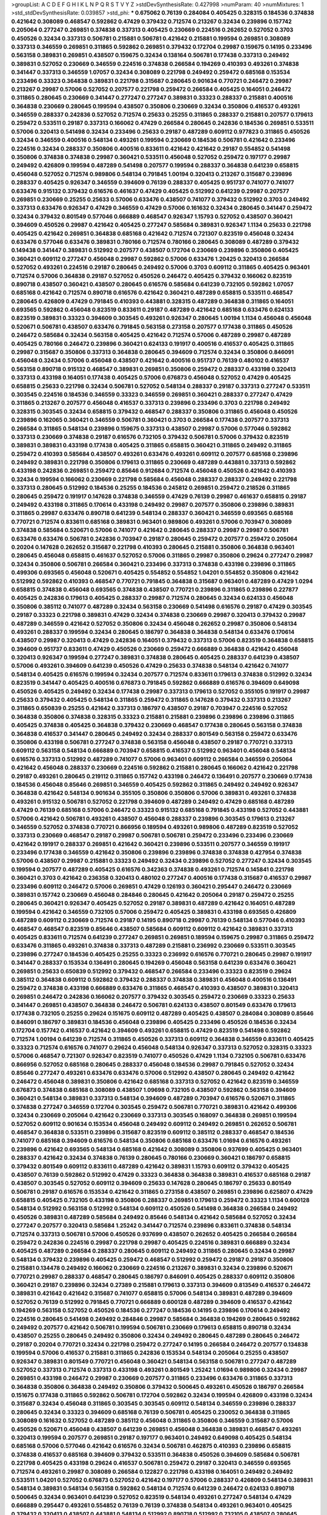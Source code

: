 >groupList:
A C D E F G H I K L
N P Q R S T V Y Z 
>stdDevSynthesisRate:
0.427998 
>numParam:
40
>numMixtures:
1
>std_stdDevSynthesisRate:
0.039857
>std_phi:
***
0.675062 0.76139 0.284084 0.405425 0.328315 0.184536 0.374838 0.421642 0.308089 0.468547
0.592862 0.47429 0.379432 0.712574 0.213267 0.32434 0.239896 0.157742 0.205064 0.277247
0.269851 0.374838 0.337313 0.405425 0.230669 0.224516 0.262652 0.527052 0.3703 0.450526
0.32434 0.337313 0.506781 0.215881 0.506781 0.421642 0.215881 0.199594 0.269851 0.308089
0.337313 0.346559 0.269851 0.311865 0.592862 0.269851 0.379432 0.172704 0.29987 0.159675
0.14195 0.233496 0.563158 0.389831 0.269851 0.438507 0.159675 0.32434 0.138164 0.506781
0.177438 0.337313 0.249492 0.389831 0.527052 0.230669 0.346559 0.224516 0.374838 0.266584
0.194269 0.410393 0.493261 0.374838 0.341447 0.337313 0.346559 1.07057 0.32434 0.308089
0.221798 0.249492 0.259472 0.685168 0.153534 0.233496 0.33323 0.364838 0.389831 0.221798
0.315687 0.280645 0.901634 0.770721 0.246472 0.29987 0.213267 0.29987 0.57006 0.527052
0.207577 0.221798 0.259472 0.266584 0.405425 0.164051 0.246472 0.311865 0.280645 0.230669
0.341447 0.277247 0.277247 0.389831 0.33323 0.288337 0.215881 0.400516 0.364838 0.230669
0.280645 0.199594 0.438507 0.350806 0.230669 0.32434 0.350806 0.416537 0.493261 0.346559
0.288337 0.242836 0.527052 0.712574 0.25633 0.25255 0.311865 0.288337 0.215881 0.207577
0.179613 0.259472 0.533511 0.29187 0.337313 0.166062 0.47429 0.266584 0.280645 0.242836
0.184536 0.269851 0.533511 0.57006 0.320413 0.541498 0.32434 0.233496 0.25633 0.29187
0.487289 0.609112 0.977823 0.311865 0.450526 0.32434 0.346559 0.400516 0.548134 0.493261
0.199594 0.230669 0.184536 0.506781 0.421642 0.233496 0.224516 0.32434 0.288337 0.350806
0.400516 0.833611 0.421642 0.421642 0.29187 0.554852 0.541498 0.350806 0.374838 0.374838
0.29987 0.360421 0.533511 0.456048 0.527052 0.259472 0.197177 0.29987 0.249492 0.426809
0.199594 0.487289 0.541498 0.207577 0.199594 0.288337 0.364838 0.641239 0.658815 0.456048
0.527052 0.712574 0.989806 0.548134 0.791845 1.00194 0.320413 0.213267 0.315687 0.239896
0.288337 0.405425 0.926347 0.346559 0.394609 0.76139 0.288337 0.405425 0.951737 0.741077
0.741077 0.633476 0.915132 0.379432 0.616576 0.461637 0.47429 0.405425 0.512992 0.641239
0.29987 0.207577 0.269851 0.230669 0.25255 0.25633 0.57006 0.633476 0.438507 0.741077
0.379432 0.512992 0.3703 0.249492 0.337313 0.633476 0.926347 0.47429 0.346559 0.47429
0.57006 0.161632 0.32434 0.280645 0.341447 0.259472 0.32434 0.379432 0.801549 0.577046
0.666889 0.468547 0.926347 1.15793 0.527052 0.438507 0.360421 0.394609 0.450526 0.29987
0.421642 0.405425 0.277247 0.585684 0.389831 0.926347 1.1134 0.25633 0.221798 0.405425
0.421642 0.269851 0.364838 0.685168 0.421642 0.712574 0.721307 0.823519 0.456048 0.32434
0.633476 0.577046 0.633476 0.389831 0.780166 0.712574 0.780166 0.280645 0.308089 0.487289
0.379432 0.149438 0.341447 0.389831 0.512992 0.207577 0.438507 0.172704 0.230669 0.239896
0.350806 0.405425 0.360421 0.609112 0.277247 0.456048 0.29987 0.592862 0.57006 0.633476
1.20425 0.320413 0.266584 0.527052 0.493261 0.224516 0.29187 0.280645 0.249492 0.57006
0.3703 0.609112 0.311865 0.405425 0.963401 0.712574 0.57006 0.364838 0.29187 0.527052
0.450526 0.246472 0.405425 0.379432 0.166062 0.823519 0.890718 0.438507 0.360421 0.438507
0.280645 0.616576 0.585684 0.641239 0.732105 0.592862 1.07057 0.685168 0.421642 0.712574
0.890718 0.616576 0.421642 0.360421 0.487289 0.658815 0.533511 0.468547 0.280645 0.426809
0.47429 0.791845 0.410393 0.443881 0.328315 0.487289 0.364838 0.311865 0.164051 0.693565
0.592862 0.456048 0.823519 0.833611 0.29187 0.487289 0.421642 0.685168 0.633476 0.624133
0.823519 0.389831 0.33323 0.394609 0.303545 0.493261 0.926347 0.280645 1.00194 1.1134
0.456048 0.456048 0.520671 0.506781 0.438507 0.633476 0.791845 0.563158 0.273158 0.207577
0.177438 0.311865 0.450526 0.246472 0.585684 0.32434 0.563158 0.405425 0.421642 0.712574
0.57006 0.487289 0.29987 0.487289 0.405425 0.780166 0.246472 0.239896 0.360421 0.624133
0.191917 0.400516 0.416537 0.405425 0.311865 0.29987 0.315687 0.350806 0.337313 0.364838
0.280645 0.394609 0.712574 0.32434 0.350806 0.846091 0.456048 0.32434 0.57006 0.456048
0.438507 0.421642 0.400516 0.951737 0.76139 0.480102 0.416537 0.563158 0.890718 0.915132
0.468547 0.389831 0.269851 0.350806 0.259472 0.288337 0.433198 0.320413 0.337313 0.433198
0.164051 0.177438 0.405425 0.57006 0.676873 0.456048 0.527052 0.47429 0.405425 0.658815
0.25633 0.221798 0.32434 0.506781 0.527052 0.548134 0.288337 0.29187 0.337313 0.277247
0.533511 0.303545 0.224516 0.184536 0.346559 0.33323 0.346559 0.269851 0.360421 0.288337
0.277247 0.47429 0.311865 0.213267 0.207577 0.456048 0.416537 0.337313 0.239896 0.233496
0.3703 0.221798 0.249492 0.328315 0.303545 0.32434 0.658815 0.379432 0.468547 0.288337
0.350806 0.311865 0.456048 0.450526 0.239896 0.162065 0.360421 0.346559 0.506781 0.360421
0.3703 0.266584 0.177438 0.207577 0.337313 0.266584 0.311865 0.548134 0.239896 0.159675
0.337313 0.438507 0.29987 0.57006 0.577046 0.592862 0.337313 0.230669 0.374838 0.29187
0.616576 0.732105 0.379432 0.506781 0.57006 0.379432 0.823519 0.389831 0.389831 0.433198
0.177438 0.405425 0.311865 0.658815 0.360421 0.311865 0.249492 0.311865 0.259472 0.410393
0.585684 0.438507 0.493261 0.633476 0.493261 0.609112 0.207577 0.685168 0.239896 0.249492
0.389831 0.221798 0.350806 0.179613 0.311865 0.230669 0.487289 0.443881 0.337313 0.592862
0.433198 0.242836 0.269851 0.259472 0.85646 0.912684 0.712574 0.456048 0.450526 0.421642
0.410393 0.32434 0.199594 0.166062 0.230669 0.221798 0.585684 0.456048 0.288337 0.288337
0.249492 0.221798 0.337313 0.280645 0.512992 0.184536 0.25255 0.184536 0.245812 0.269851
0.259472 0.218526 0.311865 0.280645 0.259472 0.191917 0.147628 0.374838 0.346559 0.47429
0.76139 0.29987 0.461637 0.658815 0.29187 0.249492 0.433198 0.311865 0.170614 0.433198
0.249492 0.29987 0.207577 0.350806 0.239896 0.389831 0.311865 0.29987 0.633476 0.890718
0.641239 0.548134 0.288337 0.360421 0.346559 0.693565 0.685168 0.770721 0.712574 0.833611
0.685168 0.389831 0.963401 0.989806 0.493261 0.57006 0.703947 0.308089 0.374838 0.585684
0.520671 0.57006 0.741077 0.421642 0.280645 0.288337 0.29987 0.29987 0.506781 0.633476
0.633476 0.506781 0.242836 0.703947 0.29187 0.280645 0.259472 0.207577 0.259472 0.205064
0.20204 0.147628 0.262652 0.315687 0.221798 0.410393 0.280645 0.215881 0.350806 0.364838
0.963401 0.280645 0.456048 0.658815 0.461637 0.527052 0.57006 0.311865 0.29987 0.350806
0.29624 0.277247 0.29987 0.32434 0.350806 0.506781 0.266584 0.360421 0.233496 0.337313
0.374838 0.433198 0.239896 0.311865 0.499306 0.693565 0.456048 0.520671 0.405425 0.554852
0.554852 1.04201 0.554852 0.350806 0.421642 0.512992 0.592862 0.410393 0.468547 0.770721
0.791845 0.364838 0.315687 0.963401 0.487289 0.47429 1.0294 0.658815 0.374838 0.456048
0.693565 0.374838 0.438507 0.770721 0.239896 0.311865 0.239896 0.227877 0.405425 0.242836
0.179613 0.405425 0.288337 0.29987 0.712574 0.280645 0.32434 0.624133 0.456048 0.350806
0.385112 0.741077 0.487289 0.32434 0.563158 0.230669 0.541498 0.616576 0.29187 0.47429
0.303545 0.29187 0.33323 0.221798 0.389831 0.47429 0.32434 0.374838 0.230669 0.29987
0.320413 0.379432 0.29987 0.487289 0.346559 0.421642 0.527052 0.350806 0.32434 0.456048
0.262652 0.29987 0.350806 0.548134 0.493261 0.288337 0.199594 0.32434 0.280645 0.186797
0.364838 0.364838 0.548134 0.633476 0.170614 0.438507 0.29987 0.320413 0.47429 0.242836
0.164051 0.379432 0.337313 0.57006 0.823519 0.364838 0.658815 0.394609 0.951737 0.833611
0.47429 0.450526 0.230669 0.259472 0.666889 0.364838 0.421642 0.456048 0.320413 0.926347
0.199594 0.277247 0.389831 0.374838 0.280645 0.405425 0.288337 0.641239 0.438507 0.57006
0.493261 0.394609 0.641239 0.450526 0.47429 0.25633 0.374838 0.548134 0.421642 0.741077
0.548134 0.405425 0.616576 0.199594 0.32434 0.207577 0.712574 0.833611 0.179613 0.374838
0.512992 0.32434 0.823519 0.341447 0.405425 0.400516 0.676873 0.791845 0.592862 0.666889
0.616576 0.394609 0.649098 0.450526 0.405425 0.249492 0.32434 0.177438 0.29987 0.337313
0.179613 0.527052 0.355105 0.191917 0.29987 0.25633 0.379432 0.405425 0.548134 0.311865
0.259472 0.311865 0.147628 0.379432 0.337313 0.213267 0.311865 0.650839 0.25255 0.421642
0.337313 0.186797 0.438507 0.29187 0.703947 0.224516 0.527052 0.364838 0.350806 0.374838
0.328315 0.33323 0.215881 0.215881 0.239896 0.239896 0.239896 0.311865 0.405425 0.374838
0.405425 0.364838 0.379432 0.230669 0.468547 0.177438 0.280645 0.563158 0.374838 0.364838
0.416537 0.341447 0.280645 0.249492 0.32434 0.288337 0.801549 0.563158 0.259472 0.633476
0.350806 0.433198 0.506781 0.277247 0.374838 0.563158 0.456048 0.438507 0.29187 0.770721
0.337313 0.609112 0.563158 0.548134 0.666889 0.703947 0.658815 0.416537 0.512992 0.963401
0.456048 0.548134 0.616576 0.337313 0.512992 0.487289 0.741077 0.57006 0.963401 0.609112
0.266584 0.346559 0.205064 0.421642 0.456048 0.288337 0.230669 0.224516 0.592862 0.215881
0.280645 0.166062 0.421642 0.221798 0.29187 0.493261 0.280645 0.219112 0.311865 0.157742
0.433198 0.246472 0.136491 0.207577 0.230669 0.177438 0.184536 0.456048 0.85646 0.269851
0.346559 0.405425 0.592862 0.311865 0.249492 0.249492 0.926347 0.364838 0.421642 0.548134
0.901634 0.355105 0.350806 0.350806 0.57006 0.389831 0.493261 0.374838 0.493261 0.915132
0.506781 0.527052 0.221798 0.394609 0.487289 0.249492 0.47429 0.685168 0.487289 0.47429
0.76139 0.685168 0.57006 0.246472 0.33323 0.915132 0.685168 0.791845 0.433198 0.527052
0.443881 0.57006 0.421642 0.506781 0.493261 0.438507 0.456048 0.288337 0.239896 0.303545
0.179613 0.213267 0.346559 0.527052 0.374838 0.770721 0.866956 0.189594 0.493261 0.989806
0.487289 0.823519 0.527052 0.337313 0.230669 0.468547 0.29187 0.29987 0.506781 0.506781
0.259472 0.233496 0.233496 0.230669 0.421642 0.191917 0.288337 0.269851 0.421642 0.360421
0.239896 0.533511 0.207577 0.346559 0.191917 0.233496 0.177438 0.346559 0.421642 0.350806
0.239896 0.239896 0.374838 0.374838 0.427954 0.374838 0.57006 0.438507 0.29987 0.215881
0.33323 0.249492 0.32434 0.239896 0.527052 0.277247 0.32434 0.303545 0.199594 0.207577
0.487289 0.405425 0.616576 0.342363 0.374838 0.493261 0.712574 0.145841 0.221798 0.360421
0.3703 0.421642 0.236358 0.320413 0.480102 0.277247 0.400516 0.177438 0.315687 0.416537
0.29987 0.233496 0.609112 0.246472 0.57006 0.269851 0.47429 0.126193 0.360421 0.295447
0.246472 0.230669 0.389831 0.157742 0.230669 0.456048 0.284846 0.280645 0.421642 0.205064
0.29187 0.259472 0.25255 0.280645 0.360421 0.926347 0.405425 0.527052 0.29187 0.389831
0.487289 0.421642 0.164051 0.487289 0.199594 0.421642 0.346559 0.732105 0.57006 0.259472
0.405425 0.389831 0.433198 0.693565 0.426809 0.487289 0.609112 0.230669 0.712574 0.29187
0.14195 0.890718 0.29987 0.76139 0.548134 0.577046 0.410393 0.468547 0.468547 0.823519
0.85646 0.438507 0.585684 0.609112 0.609112 0.421642 0.389831 0.337313 0.405425 0.833611
0.712574 0.641239 0.277247 0.269851 0.269851 0.189594 0.159675 0.29987 0.311865 0.259472
0.633476 0.311865 0.493261 0.374838 0.337313 0.487289 0.215881 0.236992 0.230669 0.533511
0.303545 0.239896 0.277247 0.184536 0.405425 0.25255 0.33323 0.236992 0.616576 0.770721
0.280645 0.29987 0.191917 0.341447 0.288337 0.153534 0.136491 0.280645 0.194269 0.456048
0.563158 0.641239 0.633476 0.360421 0.269851 0.25633 0.650839 0.512992 0.379432 0.468547
0.266584 0.233496 0.33323 0.823519 0.29624 0.385112 0.364838 0.609112 0.592862 0.379432
0.288337 0.374838 0.389831 0.456048 0.400516 0.136491 0.259472 0.374838 0.433198 0.666889
0.633476 0.311865 0.468547 0.410393 0.438507 0.389831 0.320413 0.269851 0.246472 0.242836
0.166062 0.207577 0.379432 0.303545 0.259472 0.230669 0.33323 0.25633 0.341447 0.269851
0.438507 0.364838 0.246472 0.506781 0.624133 0.438507 0.801549 0.633476 0.179613 0.177438
0.732105 0.25255 0.29624 0.151675 0.609112 0.487289 0.405425 0.438507 0.284084 0.308089
0.85646 0.846091 0.186797 0.389831 0.184536 0.456048 0.239896 0.405425 0.233496 0.450526
0.184536 0.32434 0.172704 0.157742 0.416537 0.421642 0.394609 0.493261 0.658815 0.47429
0.823519 0.541498 0.592862 0.712574 1.00194 0.641239 0.712574 0.311865 0.450526 0.337313
0.609112 0.364838 0.346559 0.833611 0.405425 0.33323 0.712574 0.616576 0.741077 0.29624
0.456048 0.548134 0.926347 0.337313 0.527052 0.328315 0.33323 0.57006 0.468547 0.721307
0.926347 0.823519 0.741077 0.450526 0.47429 1.1134 0.732105 0.506781 0.633476 0.866956
0.527052 0.685168 0.280645 0.288337 0.456048 0.184536 0.29987 0.791845 0.527052 0.32434
0.85646 0.277247 0.493261 0.633476 0.633476 0.57006 0.512992 0.438507 0.280645 0.249492
0.421642 0.246472 0.456048 0.389831 0.350806 0.421642 0.685168 0.337313 0.527052 0.421642
0.823519 0.346559 0.676873 0.374838 0.685168 0.308089 0.438507 1.09698 0.732105 0.438507
0.592862 0.563158 0.394609 0.360421 0.548134 0.389831 0.337313 0.548134 0.394609 0.487289
0.703947 0.616576 0.520671 0.311865 0.374838 0.277247 0.346559 0.172704 0.303545 0.259472
0.506781 0.770721 0.389831 0.421642 0.499306 0.32434 0.230669 0.205064 0.421642 0.230669
0.337313 0.303545 0.168097 0.364838 0.269851 0.199594 0.527052 0.609112 0.901634 0.153534
0.456048 0.249492 0.609112 0.249492 0.269851 0.262652 0.506781 0.468547 0.364838 0.533511
0.239896 0.315687 0.823519 0.609112 0.385112 0.288337 0.468547 0.184536 0.741077 0.685168
0.394609 0.616576 0.548134 0.350806 0.685168 0.633476 1.01694 0.616576 0.493261 0.239896
0.421642 0.693565 0.548134 0.685168 0.421642 0.308089 0.350806 0.937699 0.405425 0.963401
0.288337 0.421642 0.32434 0.374838 0.76139 0.280645 0.780166 0.230669 0.360421 0.186797
0.658815 0.379432 0.801549 0.609112 0.833611 0.487289 0.421642 0.389831 1.15793 0.609112
0.379432 0.405425 0.438507 0.76139 0.592862 0.512992 0.47429 0.33323 0.364838 0.364838
0.389831 0.416537 0.685168 0.29187 0.438507 0.303545 0.527052 0.609112 0.394609 0.25633
0.147628 0.280645 0.186797 0.25633 0.801549 0.506781 0.29187 0.616576 0.153534 0.421642
0.311865 0.273158 0.438507 0.269851 0.239896 0.625807 0.47429 0.658815 0.405425 0.732105
0.433198 0.350806 0.288337 0.269851 0.179613 0.259472 0.33323 1.1134 0.600128 0.548134
0.512992 0.563158 0.512992 0.548134 0.609112 0.450526 0.541498 0.364838 0.266584 0.249492
0.450526 0.389831 0.487289 0.585684 0.249492 0.85646 0.548134 0.421642 0.585684 0.527052
0.32434 0.277247 0.207577 0.320413 0.585684 1.25242 0.341447 0.712574 0.239896 0.833611
0.374838 0.548134 0.712574 0.337313 0.506781 0.57006 0.450526 0.937699 0.438507 0.262652
0.405425 0.266584 0.266584 0.259472 0.242836 0.224516 0.29987 0.221798 0.29987 0.405425
0.224516 0.389831 0.666889 0.32434 0.405425 0.487289 0.266584 0.288337 0.280645 0.609112
0.249492 0.311865 0.280645 0.32434 0.29987 0.548134 0.379432 0.239896 0.405425 0.259472
0.468547 0.512992 0.259472 0.29187 0.29187 0.350806 0.215881 0.134478 0.249492 0.166062
0.230669 0.224516 0.213267 0.389831 0.32434 0.239896 0.520671 0.770721 0.29987 0.288337
0.468547 0.280645 0.186797 0.846091 0.405425 0.288337 0.609112 0.350806 0.360421 0.29187
0.239896 0.32434 0.27389 0.215881 0.179613 0.337313 0.394609 0.813549 0.416537 0.246472
0.389831 0.421642 0.421642 0.315687 0.741077 0.658815 0.57006 0.548134 0.389831 0.487289
0.394609 0.527052 0.76139 0.512992 0.791845 0.770721 0.666889 0.600128 0.487289 0.394609
0.416537 0.421642 0.194269 0.563158 0.527052 0.450526 0.184536 0.277247 0.184536 0.14195
0.239896 0.170614 0.249492 0.224516 0.280645 0.541498 0.249492 0.284846 0.29987 0.585684
0.364838 0.194269 0.280645 0.592862 0.249492 0.207577 0.421642 0.506781 0.199594 0.506781
0.230669 0.179613 0.658815 0.890718 0.32434 0.438507 0.25255 0.280645 0.249492 0.350806
0.32434 0.249492 0.280645 0.487289 0.280645 0.246472 0.29187 0.20204 0.770721 0.32434
0.221798 0.259472 0.277247 0.14195 0.266584 0.246472 0.207577 0.134838 0.199594 0.57006
0.416537 0.215881 0.311865 0.242836 0.153534 0.548134 0.205064 0.25255 0.438507 0.926347
0.389831 0.801549 0.770721 0.456048 0.360421 0.548134 0.563158 0.506781 0.277247 0.487289
0.527052 0.337313 0.712574 0.337313 0.433198 0.493261 0.801549 1.25242 1.01694 0.989806
0.32434 0.29987 0.269851 0.433198 0.246472 0.29987 0.230669 0.207577 0.311865 0.233496
0.633476 0.311865 0.337313 0.364838 0.350806 0.364838 0.249492 0.350806 0.379432 0.500645
0.493261 0.450526 0.186797 0.266584 0.151675 0.177438 0.311865 0.592862 0.506781 0.172704
0.592862 0.32434 0.199594 0.426809 0.433198 0.32434 0.315687 0.32434 0.456048 0.311865
0.303545 0.303545 0.609112 0.548134 0.346559 0.239896 0.288337 0.280645 0.32434 0.33323
0.394609 0.685168 0.76139 0.506781 0.405425 0.230052 0.364838 0.311865 0.308089 0.161632
0.527052 0.487289 0.385112 0.456048 0.311865 0.350806 0.346559 0.315687 0.57006 0.450526
0.520671 0.456048 0.438507 0.641239 0.269851 0.456048 0.364838 0.389831 0.468547 0.493261
0.320413 0.199594 0.207577 0.269851 0.29187 0.197177 0.963401 0.249492 0.649098 0.405425
0.548134 0.685168 0.57006 0.577046 0.421642 0.616576 0.32434 0.506781 0.462875 0.410393
0.239896 0.658815 0.374838 0.416537 0.685168 0.394609 0.379432 0.533511 0.364838 0.450526
0.394609 0.585684 0.506781 0.221798 0.405425 0.433198 0.29624 0.416537 0.506781 0.259472
0.29187 0.320413 0.346559 0.693565 0.712574 0.493261 0.29987 0.308089 0.266584 0.122827
0.221798 0.433198 0.164051 0.249492 0.249492 0.533511 1.04201 0.527052 0.676873 0.527052
0.421642 0.197177 0.57006 0.288337 0.426809 0.548134 0.389831 0.548134 0.389831 0.548134
0.563158 0.592862 0.548134 0.712574 0.641239 0.246472 0.624133 0.890718 0.500645 0.32434
0.963401 0.641239 0.527052 0.823519 0.548134 0.493261 0.277247 0.548134 0.47429 0.666889
0.295447 0.493261 0.554852 0.76139 0.76139 0.374838 0.548134 0.493261 0.963401 0.405425
0.379432 0.320413 0.438507 0.443881 0.548134 0.512992 0.890718 0.512992 0.732105 0.438507
0.280645 0.25633 0.311865 0.493261 0.269851 0.266584 0.230669 0.29187 0.259472 0.230669
0.633476 0.433198 0.421642 0.541498 0.493261 0.666889 0.32434 0.337313 0.186797 0.47429
0.658815 0.616576 0.926347 0.633476 0.85646 0.866956 0.741077 0.926347 0.421642 0.616576
0.548134 0.527052 0.76139 0.337313 0.269851 0.369309 0.801549 0.641239 0.512992 0.438507
0.360421 0.563158 0.233496 0.239896 0.405425 0.421642 0.548134 0.233496 0.379432 0.456048
0.337313 0.592862 0.186797 0.410393 0.468547 0.177438 0.230669 0.29987 0.239896 0.239896
0.280645 0.233496 0.685168 0.493261 0.350806 0.616576 0.685168 0.703947 0.421642 0.609112
0.149438 0.320413 0.224516 0.269851 0.374838 0.230669 0.32434 0.379432 0.215881 0.350806
0.29987 0.450526 0.379432 0.506781 0.846091 0.33323 0.389831 0.493261 0.500645 0.360421
0.57006 0.548134 0.47429 0.721307 0.641239 0.732105 0.666889 0.364838 0.32434 0.554852
0.242836 0.221798 0.355105 0.658815 0.374838 0.311865 0.421642 0.421642 0.57006 0.685168
0.676873 0.554852 0.823519 0.801549 0.461637 0.641239 0.712574 0.32434 0.600128 0.341447
0.337313 0.493261 0.311865 0.29987 0.801549 0.57006 0.468547 0.33323 0.563158 0.311865
0.277247 0.394609 0.374838 0.527052 0.685168 0.685168 0.269851 0.205064 0.29987 0.456048
0.506781 0.693565 0.374838 0.259472 0.259472 0.456048 0.311865 0.512992 0.641239 0.32434
0.480102 0.262652 0.493261 0.47429 0.456048 0.389831 0.277247 0.239896 0.801549 0.29987
0.770721 0.25633 0.273158 0.364838 0.364838 0.592862 0.823519 0.741077 0.405425 0.385112
0.277247 0.609112 0.249492 0.315687 0.221798 0.487289 0.212696 0.468547 0.233496 0.364838
0.311865 0.249492 0.389831 0.3703 0.242836 0.29187 0.616576 0.55634 0.493261 0.379432
0.389831 0.186797 0.236992 0.433198 0.230669 0.249492 0.303545 0.350806 0.421642 0.650839
0.379432 0.25633 0.239896 0.311865 0.239896 0.438507 0.266584 0.288337 0.249492 0.25633
0.266584 0.47429 0.224516 0.288337 0.3703 0.184536 0.269851 0.249492 0.177438 0.239896
0.259472 0.379432 0.421642 0.32434 0.360421 0.249492 0.215881 0.33323 0.468547 0.350806
0.269851 0.147628 0.239896 0.364838 0.239896 0.405425 0.213267 0.27389 0.179613 0.416537
0.554852 0.288337 0.468547 0.926347 0.360421 0.151675 0.215881 0.25633 0.269851 0.520671
0.25633 0.259472 0.364838 0.57006 0.506781 0.25633 0.328315 0.506781 0.600128 0.280645
0.14195 0.360421 0.233496 0.405425 0.288337 0.269851 0.33323 1.00194 0.592862 0.57006
0.666889 0.633476 0.33323 0.311865 0.374838 0.315687 0.47429 0.658815 0.3703 0.658815
0.456048 0.233496 0.548134 0.379432 0.182301 0.221798 0.269851 0.732105 0.32434 0.450526
0.259472 0.269851 0.259472 0.233496 0.266584 0.32434 0.394609 0.337313 0.269851 0.182301
0.177438 0.213267 0.360421 0.224516 0.548134 0.25633 0.197177 0.259472 0.320413 0.374838
0.346559 0.230669 0.239896 0.616576 0.311865 0.29187 0.609112 0.199594 0.585684 0.224516
0.284846 0.438507 0.249492 0.57006 0.29187 0.320413 0.266584 0.33323 0.230669 0.215881
0.29987 0.438507 0.360421 0.456048 0.433198 0.456048 0.405425 0.246472 0.389831 0.421642
0.239896 0.280645 0.85646 0.239896 0.527052 0.389831 0.609112 0.416537 0.625807 0.915132
0.249492 0.394609 0.633476 0.641239 0.506781 0.186797 0.405425 0.468547 0.207577 0.303545
0.801549 0.438507 0.782258 0.207577 0.32434 0.227877 0.239896 0.230669 0.350806 0.32434
0.159675 0.159675 0.280645 0.405425 0.421642 0.433198 0.379432 0.433198 0.47429 0.337313
0.456048 0.147628 0.25633 0.288337 1.23726 0.901634 0.548134 0.823519 0.641239 0.493261
0.85646 0.666889 0.685168 0.394609 0.25633 1.3749 1.07057 0.389831 0.85646 0.641239
0.624133 0.450526 0.533511 0.207577 0.29987 0.159675 0.230669 0.32434 0.389831 0.184536
0.277247 0.29987 0.320413 0.512992 0.379432 0.242836 0.249492 0.32434 0.320413 0.249492
0.57006 0.405425 0.433198 0.350806 0.438507 0.303545 0.280645 0.266584 0.177438 0.213267
0.221798 0.32434 0.548134 0.364838 0.548134 0.269851 0.280645 0.468547 0.405425 0.493261
0.328315 0.890718 0.360421 0.577046 0.658815 0.438507 0.337313 0.76139 0.658815 0.320413
0.374838 0.394609 0.456048 0.456048 0.389831 0.389831 0.658815 0.487289 0.337313 0.394609
0.443881 0.32434 0.616576 0.658815 0.585684 0.269851 0.364838 0.770721 0.29187 0.400516
0.207577 0.389831 0.433198 0.230669 0.199594 0.426809 0.215881 0.262652 0.242836 0.541498
0.493261 0.410393 0.194269 0.239896 0.47429 0.527052 0.374838 0.213267 0.288337 0.350806
0.213267 0.47429 0.29187 0.277247 0.288337 0.230669 0.311865 0.249492 0.364838 0.468547
0.350806 0.328315 0.242836 0.548134 0.506781 0.32434 0.311865 0.364838 0.328315 0.833611
0.468547 0.487289 0.468547 0.277247 0.47429 0.741077 0.890718 0.76139 0.527052 0.421642
0.385112 0.29187 0.170614 0.450526 0.172704 0.259472 0.32434 0.259472 0.32434 0.315687
0.548134 0.374838 0.374838 0.239896 0.346559 0.433198 0.405425 0.364838 0.658815 0.311865
0.266584 0.360421 0.221798 0.379432 0.374838 0.29987 0.179613 0.249492 0.213267 0.506781
0.288337 0.364838 0.20204 0.239896 0.554852 0.487289 0.506781 0.616576 0.32434 0.239896
0.213267 0.350806 0.246472 0.527052 0.259472 0.770721 0.85646 0.421642 0.658815 0.527052
1.08369 0.311865 0.269851 0.337313 0.527052 0.527052 0.616576 0.616576 0.47429 0.350806
0.658815 0.493261 0.32434 0.633476 0.578593 0.280645 0.184536 0.337313 0.32434 0.487289
0.215881 0.284084 0.197177 0.159675 0.239896 0.374838 0.205064 0.823519 0.273158 0.320413
0.259472 0.288337 0.770721 0.666889 0.389831 0.405425 0.337313 0.732105 0.456048 0.468547
0.269851 0.493261 0.311865 0.374838 0.213267 0.450526 0.57006 0.191917 0.770721 0.277247
0.416537 0.548134 0.438507 0.915132 0.57006 0.712574 0.170614 0.246472 0.233496 0.533511
0.277247 1.04201 0.426809 0.456048 0.685168 0.527052 0.364838 0.311865 0.239896 0.277247
0.29187 0.350806 0.249492 0.29187 0.328315 0.450526 0.400516 0.732105 0.963401 0.633476
0.269851 0.493261 0.533511 0.32434 0.585684 0.346559 0.493261 0.416537 0.963401 0.224516
0.269851 0.199594 0.269851 0.823519 0.890718 0.346559 0.541498 0.236992 0.374838 0.138164
0.405425 0.890718 0.461637 0.400516 0.303545 0.33323 0.277247 0.311865 0.269851 0.280645
0.450526 0.189594 0.230669 0.184536 0.33323 0.259472 0.191917 0.157742 0.633476 0.712574
0.311865 0.262652 0.350806 0.487289 0.405425 0.685168 0.791845 0.487289 0.438507 0.374838
0.221798 0.450526 0.506781 0.191917 0.374838 0.249492 0.246472 0.259472 0.249492 0.400516
0.450526 0.901634 0.29987 0.33323 0.315687 0.269851 0.374838 0.337313 0.364838 0.450526
0.350806 0.259472 0.311865 0.29624 0.741077 0.506781 0.823519 0.32434 0.389831 0.346559
0.512992 0.389831 0.421642 0.438507 0.213267 0.350806 0.233496 0.405425 0.616576 0.394609
0.421642 0.29187 0.29987 0.527052 0.337313 0.364838 0.32434 0.712574 0.269851 0.249492
0.394609 0.239896 0.311865 0.400516 0.32434 0.319556 0.493261 0.233496 0.184536 0.230669
0.221798 0.288337 0.374838 0.346559 0.360421 0.951737 0.633476 0.277247 0.360421 0.219112
0.249492 0.224516 0.421642 0.360421 0.512992 0.311865 0.269851 0.421642 0.450526 0.166062
0.770721 0.191917 0.421642 0.433198 0.512992 0.405425 0.239896 0.242836 0.76139 0.527052
0.712574 0.29987 0.29987 0.438507 0.616576 0.527052 0.416537 0.890718 0.963401 0.405425
0.350806 0.213267 0.76139 0.394609 0.833611 0.548134 0.379432 0.487289 0.389831 0.379432
0.288337 0.219112 0.191917 0.280645 0.213267 0.328315 0.389831 0.221798 0.25633 0.512992
0.405425 0.350806 0.616576 0.554852 0.394609 0.493261 0.32434 0.438507 0.616576 0.76139
0.685168 0.57006 0.364838 0.47429 0.269851 0.512992 0.527052 0.337313 0.421642 0.266584
0.389831 0.421642 0.29624 0.563158 0.266584 0.685168 0.350806 0.311865 0.625807 0.506781
0.741077 0.493261 0.405425 0.57006 0.32434 0.405425 0.374838 0.189594 0.506781 0.421642
0.374838 0.207577 0.184536 0.341447 0.405425 0.170614 0.389831 0.33323 0.269851 0.658815
0.374838 0.239896 0.29987 0.269851 0.288337 0.25633 0.33323 0.249492 0.585684 0.341447
0.405425 0.527052 0.890718 0.76139 0.468547 0.311865 0.493261 0.641239 0.416537 0.346559
0.405425 0.25633 0.633476 0.421642 0.554852 0.374838 0.527052 0.199594 0.506781 0.480102
0.963401 0.337313 0.389831 0.210121 0.239896 0.676873 0.389831 0.242836 0.379432 0.32434
0.32434 0.374838 0.311865 0.337313 0.341447 0.315687 0.337313 0.47429 0.224516 0.288337
0.32434 0.450526 0.337313 0.170614 0.249492 0.337313 0.47429 0.389831 0.277247 0.259472
0.76139 0.641239 0.926347 0.641239 0.277247 0.438507 0.616576 0.277247 0.269851 0.389831
0.732105 0.421642 0.364838 0.328315 0.676873 0.633476 0.205064 0.487289 0.311865 0.512992
0.249492 0.239896 0.394609 0.32434 0.951737 0.633476 0.493261 0.280645 0.374838 0.199594
0.337313 0.249492 0.394609 0.277247 0.25633 0.421642 0.164051 0.487289 0.269851 0.288337
0.20204 0.29624 0.480102 0.592862 0.512992 0.350806 0.685168 0.213267 0.712574 0.685168
0.191917 0.266584 0.385112 0.350806 0.350806 0.266584 0.346559 0.311865 0.421642 0.421642
0.215881 0.346559 0.191917 0.269851 0.145841 0.259472 0.374838 0.405425 0.548134 0.527052
0.311865 0.288337 0.350806 0.311865 0.259472 0.823519 0.438507 0.394609 0.33323 0.259472
0.227877 0.153534 0.47429 0.456048 0.468547 0.468547 0.438507 0.533511 0.394609 0.25633
0.215881 0.233496 0.685168 0.791845 0.29187 0.32434 0.25633 0.277247 0.360421 0.666889
0.616576 0.25633 0.277247 0.833611 0.369309 0.145841 0.207577 0.32434 0.421642 0.337313
0.337313 0.102192 0.548134 1.1134 0.421642 0.426809 0.548134 0.259472 0.259472 0.32434
0.394609 0.405425 0.563158 0.385112 0.259472 0.197177 0.224516 0.269851 0.328315 0.609112
0.246472 0.136491 0.346559 0.269851 0.433198 0.421642 0.311865 0.369309 0.57006 0.389831
0.364838 0.249492 0.233496 0.288337 0.433198 0.159675 0.224516 0.205064 0.374838 0.259472
0.506781 0.937699 0.585684 0.394609 0.520671 0.712574 1.00194 0.57006 1.09992 0.712574
0.685168 0.32434 0.221798 0.207577 0.277247 0.172704 0.230669 0.57006 0.249492 0.450526
0.374838 0.259472 0.360421 0.147628 0.890718 0.487289 0.269851 0.468547 0.221798 0.280645
0.416537 0.389831 0.328315 0.215881 0.194269 0.191917 0.221798 0.303545 0.585684 0.191917
0.288337 0.350806 0.242836 0.215881 0.230669 0.963401 0.461637 0.239896 0.385112 0.177438
0.213267 0.487289 0.29187 0.585684 0.221798 0.506781 0.421642 0.47429 0.315687 0.693565
0.280645 0.389831 0.311865 0.259472 0.385112 0.246472 0.616576 0.527052 0.280645 0.389831
0.242836 0.269851 0.433198 0.213267 0.233496 0.364838 0.311865 0.29987 0.311865 0.563158
0.280645 0.364838 0.308089 0.277247 0.230669 0.364838 0.224516 0.394609 0.364838 0.288337
0.179613 0.633476 0.801549 0.259472 0.337313 0.29987 0.438507 0.374838 0.311865 0.374838
0.29187 0.280645 0.303545 0.29624 0.233496 0.224516 0.554852 0.389831 0.277247 0.230669
0.616576 0.421642 0.461637 0.438507 0.350806 0.456048 0.410393 0.866956 0.658815 0.242836
0.57006 0.389831 0.311865 0.506781 0.249492 0.242836 0.493261 0.616576 0.563158 0.750159
0.527052 0.741077 0.47429 0.233496 0.364838 0.29187 0.685168 0.311865 0.269851 0.269851
0.468547 0.450526 0.732105 0.360421 0.666889 0.405425 0.360421 0.259472 0.328315 0.207577
0.438507 0.732105 0.394609 0.29187 0.288337 0.360421 0.577046 0.337313 0.269851 0.337313
0.350806 0.230669 0.213267 0.320413 0.499306 0.506781 0.421642 0.199594 0.346559 0.233496
0.379432 0.29187 0.350806 0.650839 0.585684 0.32434 0.221798 0.259472 0.48139 0.346559
0.389831 0.230669 0.311865 0.350806 0.33323 0.280645 0.311865 0.138164 0.389831 0.76139
0.389831 0.32434 0.400516 0.641239 0.337313 0.288337 0.249492 0.32434 0.337313 0.951737
0.592862 0.400516 0.712574 0.693565 0.230669 0.633476 0.416537 0.506781 0.438507 0.259472
0.770721 0.239896 0.350806 0.389831 0.280645 0.266584 0.823519 0.280645 0.280645 0.47429
0.438507 0.57006 0.259472 0.355105 0.311865 0.487289 0.29187 0.394609 0.405425 0.277247
0.548134 0.311865 0.400516 0.533511 0.394609 0.29987 0.350806 0.224516 0.221798 0.487289
0.269851 0.311865 0.963401 0.76139 0.633476 0.823519 0.433198 0.385112 0.658815 0.450526
0.685168 0.147628 0.233496 0.405425 0.493261 0.47429 0.303545 0.421642 0.527052 0.450526
0.487289 0.666889 0.350806 0.346559 0.823519 0.548134 0.364838 0.600128 0.284084 0.685168
0.389831 0.308089 0.280645 0.288337 0.29987 0.548134 0.280645 0.311865 0.32434 0.374838
0.85646 0.32434 0.633476 0.346559 0.360421 0.405425 0.389831 0.450526 0.47429 0.239896
0.791845 0.189594 0.563158 0.866956 0.389831 0.159675 0.548134 0.215881 0.438507 0.389831
0.512992 0.450526 0.426809 0.280645 0.379432 0.230669 0.405425 0.213267 0.405425 0.405425
0.563158 0.405425 0.25633 0.311865 0.29987 0.29624 0.456048 0.405425 0.315687 0.374838
0.85646 0.400516 0.374838 0.456048 0.616576 0.374838 0.280645 0.360421 0.493261 0.259472
0.866956 0.308089 0.374838 0.415423 0.616576 0.364838 0.741077 0.493261 0.421642 0.29987
0.456048 0.25633 0.308089 0.239896 0.379432 0.328315 0.374838 0.527052 0.456048 0.76139
0.57006 0.360421 0.199594 0.374838 0.288337 0.592862 0.337313 0.29187 0.315687 0.405425
0.456048 0.379432 1.07057 0.400516 0.410393 0.249492 0.266584 0.33323 0.350806 0.548134
0.85646 0.450526 0.85646 0.337313 0.346559 0.249492 0.194269 0.533511 0.47429 0.350806
0.315687 0.389831 0.666889 0.770721 0.249492 0.426809 0.249492 0.433198 0.239896 0.215881
0.242836 0.346559 0.10628 0.259472 0.33323 0.29624 0.405425 0.3703 0.506781 0.506781
0.315687 0.379432 0.364838 0.456048 0.337313 0.487289 0.493261 0.770721 0.693565 0.585684
0.506781 0.658815 0.741077 0.926347 0.712574 0.693565 1.04201 0.721307 0.741077 0.337313
0.389831 0.311865 0.215881 0.487289 0.926347 0.364838 0.666889 0.685168 0.29187 0.29987
0.262652 0.389831 0.520671 0.32434 0.658815 0.379432 0.29987 0.554852 0.926347 0.288337
0.487289 0.239896 0.230669 0.320413 0.303545 0.356058 0.273158 0.364838 0.213267 0.512992
0.177438 0.184536 0.249492 0.641239 0.159675 0.394609 0.29987 0.389831 0.350806 0.159675
0.191917 0.266584 0.239896 0.269851 0.29187 0.346559 0.379432 0.47429 0.350806 0.184536
0.207577 0.585684 0.389831 0.585684 0.421642 0.585684 0.29624 0.385112 0.500645 0.416537
1.04201 0.487289 0.242836 0.389831 0.703947 0.57006 0.548134 0.405425 0.85646 0.350806
0.239896 0.915132 0.609112 0.493261 0.233496 0.693565 0.288337 0.32434 0.32434 0.199594
0.230669 0.389831 0.221798 0.337313 0.548134 0.421642 0.527052 0.963401 0.76139 0.712574
1.00194 0.438507 0.506781 0.194269 0.47429 0.29987 0.236992 0.311865 0.259472 0.29987
0.259472 0.364838 0.57006 0.770721 0.712574 0.585684 0.456048 0.29987 0.487289 0.29187
0.685168 0.224516 0.246472 0.288337 0.32434 0.389831 0.29987 0.438507 0.249492 0.468547
0.609112 0.426809 0.57006 0.433198 0.389831 0.199594 0.389831 0.224516 0.57006 0.164051
0.277247 0.32434 0.658815 0.389831 0.374838 0.360421 0.320413 0.239896 0.259472 0.438507
0.360421 0.47429 0.29187 0.360421 0.269851 0.410393 0.29187 0.191917 0.346559 0.303545
0.308089 0.197177 0.207577 0.389831 0.230669 0.308089 0.205064 0.303545 0.337313 0.364838
0.360421 0.592862 0.487289 0.421642 0.658815 0.592862 0.421642 0.563158 0.360421 0.269851
0.421642 0.374838 0.438507 0.259472 0.315687 0.221798 0.592862 0.346559 0.405425 0.76139
0.346559 0.641239 0.901634 0.227877 0.320413 0.438507 0.712574 1.00194 0.641239 0.468547
0.616576 0.389831 0.426809 0.320413 0.224516 0.399445 0.658815 0.506781 0.389831 0.346559
0.438507 0.207577 0.328315 0.346559 0.239896 0.379432 0.47429 0.233496 0.563158 0.230669
0.47429 0.315687 0.658815 0.221798 0.337313 0.277247 0.280645 0.456048 0.360421 0.506781
0.421642 0.506781 0.641239 0.415423 0.385112 0.585684 0.221798 0.468547 0.259472 0.246472
0.249492 0.426809 0.227267 0.389831 0.303545 0.421642 0.548134 0.450526 0.389831 0.32434
0.172704 0.288337 0.350806 0.259472 0.548134 0.355105 0.269851 0.259472 0.230669 0.213267
0.14195 0.239896 0.350806 0.364838 0.249492 0.29987 0.32434 0.493261 0.374838 0.221798
0.493261 0.259472 0.138164 0.443881 0.33323 0.666889 0.85646 0.303545 0.12134 0.506781
0.266584 0.29187 0.823519 0.288337 0.364838 0.199594 0.57006 0.230669 0.269851 0.438507
0.269851 0.405425 0.346559 0.259472 0.374838 0.311865 0.288337 0.741077 0.29187 0.379432
0.450526 0.487289 0.360421 0.487289 0.315687 0.32434 0.394609 0.213267 0.230669 0.230669
0.499306 0.266584 0.315687 0.405425 0.616576 0.685168 0.221798 0.221798 0.421642 1.33822
0.280645 0.25255 0.239896 0.405425 0.410393 0.328315 0.741077 0.585684 0.712574 0.770721
0.592862 0.350806 0.658815 0.405425 0.658815 0.85646 0.374838 0.346559 0.405425 0.438507
0.29187 0.666889 0.890718 0.890718 0.685168 0.685168 0.379432 0.230669 0.350806 0.506781
0.712574 0.221798 0.280645 0.215881 0.215881 0.207577 0.215881 0.179613 0.416537 0.341447
0.33323 0.236992 0.199594 0.131241 0.246472 0.311865 0.47429 0.288337 0.421642 0.280645
0.456048 0.487289 0.320413 0.385112 0.641239 0.277247 0.394609 0.405425 0.32434 0.512992
0.499306 0.527052 0.29987 0.548134 0.155415 0.186797 0.269851 0.224516 0.29987 0.693565
0.215881 0.269851 0.277247 0.487289 0.346559 0.311865 0.379432 0.280645 0.311865 0.25633
0.379432 0.179613 0.712574 0.153534 0.266584 0.616576 0.269851 0.262652 0.85646 0.592862
0.500645 0.685168 0.456048 0.379432 0.394609 0.438507 0.3703 0.311865 0.823519 0.308089
0.527052 0.506781 0.616576 1.1134 0.320413 0.548134 0.456048 0.548134 0.184536 0.249492
0.184536 0.410393 0.741077 0.328315 0.374838 0.350806 0.239896 0.280645 0.29987 0.685168
0.337313 0.394609 0.379432 0.29187 0.311865 0.616576 0.801549 0.527052 0.205064 0.249492
0.585684 0.194269 0.266584 0.360421 0.389831 0.499306 0.29987 0.592862 0.364838 0.468547
0.284846 0.506781 0.405425 0.438507 0.224516 0.246472 0.230669 0.456048 0.456048 0.337313
0.311865 0.493261 0.438507 0.25633 0.379432 0.337313 0.221798 0.311865 0.172704 0.25255
0.438507 0.47429 0.57006 0.421642 0.926347 0.405425 0.421642 0.337313 0.32434 0.136491
0.487289 0.29187 0.421642 0.29187 0.926347 0.374838 0.20204 0.500645 0.76139 0.207577
0.207577 0.172704 0.199594 0.468547 0.269851 1.04201 0.350806 0.29987 0.512992 0.456048
0.288337 0.311865 0.249492 0.29187 0.184536 0.221798 0.405425 0.308089 0.25633 0.346559
0.164051 0.239896 1.15793 0.421642 0.421642 0.315687 0.421642 0.563158 0.346559 0.389831
0.394609 0.468547 0.901634 0.32434 0.337313 0.277247 0.249492 0.288337 0.548134 0.438507
0.311865 0.32434 0.493261 0.443881 0.32434 0.609112 0.311865 0.47429 0.577046 0.592862
0.658815 0.421642 0.592862 0.641239 0.450526 0.633476 0.207577 0.823519 0.712574 0.85646
0.770721 0.633476 0.320413 0.76139 0.76139 0.468547 0.207577 0.337313 0.337313 0.350806
0.585684 0.47429 0.385112 0.350806 0.29187 0.168548 0.527052 0.416537 0.405425 0.506781
0.410393 0.416537 0.487289 0.389831 0.394609 0.197177 0.506781 0.456048 0.221798 0.578593
0.385112 0.364838 0.337313 0.262652 0.25633 0.350806 0.170614 0.32434 0.29987 0.29987
0.47429 0.242836 0.249492 0.450526 0.609112 0.770721 0.616576 0.311865 0.249492 0.369309
0.184536 0.239896 0.266584 0.468547 0.554852 0.32434 0.224516 0.364838 0.823519 0.456048
0.57006 0.230669 0.33323 0.609112 0.658815 0.609112 0.207577 0.320413 0.29187 0.32434
0.239896 0.259472 0.207577 0.280645 0.249492 0.219112 0.259472 0.269851 0.233496 0.288337
0.213267 0.32434 0.533511 0.76139 0.890718 0.57006 0.438507 0.592862 0.350806 0.975207
0.450526 0.57006 0.29987 0.328315 0.527052 0.421642 0.658815 0.147628 0.438507 0.389831
0.641239 0.47429 0.405425 0.346559 0.199594 0.32434 0.438507 0.410393 0.548134 0.207577
0.721307 0.350806 0.548134 0.269851 0.280645 0.527052 0.170614 0.421642 0.249492 0.25633
0.421642 0.213267 0.346559 0.288337 0.374838 0.400516 0.159675 0.215881 0.421642 0.29987
0.438507 0.221798 0.374838 0.266584 0.364838 0.29187 0.177438 0.259472 0.170614 0.456048
0.207577 0.493261 0.215881 0.554852 0.191917 0.350806 0.421642 0.541498 0.311865 0.32434
0.421642 0.364838 1.15793 0.416537 0.32434 0.277247 0.249492 0.346559 0.341447 0.512992
0.249492 0.341447 0.468547 0.563158 0.585684 0.527052 0.833611 1.00194 0.199594 0.259472
0.85646 0.633476 0.616576 0.346559 0.350806 0.57006 0.25633 0.506781 0.337313 0.364838
0.487289 0.374838 0.389831 0.658815 0.288337 0.230669 0.360421 0.350806 0.394609 0.47429
0.32434 0.341447 0.239896 0.215881 0.320413 0.32434 0.224516 0.379432 0.249492 0.303545
0.221798 0.487289 0.438507 0.433198 0.186797 0.280645 0.315687 0.25633 0.823519 0.346559
0.616576 0.177438 0.25633 0.493261 0.360421 0.311865 0.207577 0.33323 0.191917 0.215881
0.32434 0.170614 0.249492 0.421642 0.360421 0.215881 0.554852 0.269851 0.85646 0.374838
0.438507 0.389831 0.364838 0.456048 0.213267 0.379432 0.12774 0.360421 0.288337 0.554852
0.239896 1.00194 0.3703 0.770721 0.350806 0.320413 0.405425 0.633476 0.633476 0.379432
0.633476 0.548134 0.47429 0.288337 0.32434 0.394609 0.389831 0.29987 0.311865 0.239896
0.246472 0.374838 0.350806 0.364838 0.259472 0.249492 0.164051 0.221798 0.172704 0.493261
0.346559 0.364838 0.320413 0.410393 0.213267 0.963401 0.177438 0.27389 0.57006 0.468547
0.224516 0.303545 0.328315 0.315687 0.609112 0.926347 0.723242 0.585684 0.616576 0.433198
0.20204 0.350806 0.259472 0.487289 0.400516 0.379432 0.295447 0.616576 0.389831 0.364838
0.311865 0.456048 0.456048 0.32434 0.29987 0.405425 0.666889 0.450526 0.32434 0.242836
0.242836 0.164051 0.157742 0.25633 0.221798 0.230669 0.493261 0.487289 0.242836 0.346559
0.29987 0.159675 0.374838 0.153534 0.266584 0.218526 0.230669 0.29987 0.288337 0.242836
0.374838 0.421642 0.346559 0.350806 0.162065 0.25255 0.277247 0.426809 0.32434 0.166062
0.389831 0.259472 0.389831 0.421642 0.410393 0.25633 0.224516 0.364838 0.379432 0.337313
0.592862 0.29187 0.159675 0.242836 0.233496 0.239896 0.280645 0.280645 0.224516 0.233496
0.246472 0.177438 0.346559 0.280645 0.374838 0.450526 0.221798 0.303545 0.199594 0.259472
0.277247 0.311865 0.320413 0.205064 0.374838 0.25633 0.712574 0.633476 0.266584 0.346559
0.487289 0.360421 0.249492 0.242836 0.456048 0.236992 0.468547 0.138164 0.29987 0.400516
0.47429 0.259472 0.506781 0.405425 0.520671 0.379432 0.421642 0.641239 0.346559 0.179613
0.346559 0.242836 0.337313 0.29987 0.186797 0.438507 0.249492 0.249492 0.303545 0.308089
0.341447 0.360421 0.450526 0.3703 0.249492 0.147628 0.487289 0.269851 0.350806 0.563158
0.533511 0.346559 0.658815 0.641239 0.29987 0.280645 0.32434 0.184536 0.379432 0.239896
0.29987 0.205064 0.456048 0.14195 0.259472 0.389831 0.350806 0.29187 0.221798 0.269851
0.456048 0.685168 0.259472 0.311865 0.242836 0.288337 0.389831 0.277247 0.468547 0.616576
0.259472 0.438507 0.109193 0.10628 0.548134 0.259472 0.379432 0.389831 0.405425 0.633476
0.801549 0.456048 0.963401 0.57006 0.29187 0.47429 0.421642 0.533511 0.280645 0.468547
0.468547 0.259472 0.512992 0.616576 0.405425 0.29187 0.277247 0.219112 0.29987 0.374838
0.741077 0.239896 0.215881 0.221798 0.239896 0.29187 0.633476 0.288337 0.341447 0.249492
0.230669 0.76139 0.379432 0.172704 0.239896 0.288337 0.177438 0.360421 0.487289 0.57006
0.227877 0.303545 0.85646 0.207577 0.242836 0.879934 0.506781 0.533511 0.512992 0.27389
0.249492 0.186797 0.236992 0.33323 0.259472 0.177438 0.29187 0.153534 0.421642 0.405425
0.269851 0.239896 0.450526 0.337313 0.374838 0.266584 0.215881 0.416537 0.506781 0.506781
0.577046 0.205064 0.207577 0.364838 0.438507 0.609112 0.239896 0.85646 0.32434 0.147628
0.616576 0.585684 0.32434 0.242836 0.277247 0.311865 0.311865 0.224516 0.337313 0.213267
0.205064 0.341447 0.346559 0.249492 0.266584 0.29624 0.311865 0.493261 0.360421 0.311865
0.239896 0.191917 0.224516 0.215881 0.32434 0.25633 0.337313 0.32434 0.374838 0.29987
0.288337 0.712574 0.213267 0.259472 0.337313 0.277247 0.218526 0.262652 0.288337 0.199594
0.32434 0.311865 0.288337 0.277247 0.230669 0.277247 0.177438 0.389831 0.506781 0.269851
0.400516 0.341447 0.456048 0.213267 0.450526 0.609112 0.712574 0.315687 0.616576 0.284084
0.207577 0.360421 0.450526 0.233496 0.379432 0.269851 0.389831 0.47429 0.405425 0.721307
0.592862 1.20425 0.541498 0.527052 0.616576 0.374838 0.426809 0.554852 0.527052 0.308089
0.280645 0.303545 0.438507 0.288337 0.215881 0.308089 0.641239 0.350806 0.230669 0.461637
0.227267 0.433198 0.239896 0.421642 0.199594 0.879934 0.177438 0.239896 0.364838 0.29987
0.685168 0.249492 0.207577 0.374838 0.280645 0.616576 0.215881 0.239896 0.33323 0.616576
0.288337 0.29987 0.269851 0.179613 0.32434 0.29987 0.445072 0.29987 0.548134 0.625807
0.269851 0.32434 0.450526 0.32434 0.410393 0.512992 0.47429 0.616576 0.641239 0.554852
0.379432 0.394609 0.233496 0.389831 0.438507 0.32434 0.215881 0.230669 0.280645 0.184536
0.456048 0.239896 0.280645 0.210685 0.328315 0.288337 0.224516 0.311865 0.685168 0.126193
0.456048 0.242836 0.320413 0.350806 0.230669 0.421642 0.242836 0.288337 0.239896 0.179613
0.184536 0.389831 0.288337 0.266584 0.426809 0.438507 0.400516 0.32434 0.989806 0.374838
0.337313 0.394609 0.468547 0.512992 0.389831 0.328315 0.791845 0.303545 0.527052 0.32434
0.741077 0.527052 0.311865 0.179613 0.400516 0.421642 0.633476 0.239896 0.360421 0.239896
0.207577 0.379432 0.266584 0.239896 0.29987 0.416537 0.280645 0.213267 0.374838 0.186797
0.136491 0.47429 0.269851 0.389831 0.379432 0.801549 0.658815 0.685168 0.712574 0.450526
0.394609 0.320413 0.633476 0.355105 0.592862 0.337313 0.405425 0.506781 0.29987 0.29187
0.239896 0.741077 0.823519 0.592862 0.601737 0.280645 0.29187 0.337313 0.379432 0.308089
0.29987 0.468547 0.32434 0.311865 0.512992 0.47429 0.277247 0.548134 0.311865 0.311865
0.703947 0.57006 0.389831 0.741077 0.233496 0.277247 0.563158 0.224516 0.259472 0.207577
0.230669 0.308089 0.246472 0.666889 0.303545 0.385112 0.269851 0.443881 0.350806 0.207577
0.269851 0.233496 0.191917 0.342363 0.210685 0.239896 0.191917 0.487289 0.221798 0.25255
0.29987 0.315687 0.213267 0.280645 0.239896 0.230669 0.311865 0.346559 0.166062 0.199594
0.249492 0.29624 0.405425 0.199594 0.199594 0.350806 0.213267 0.527052 1.07057 0.320413
0.311865 0.421642 0.360421 0.29187 0.266584 0.389831 0.685168 0.29987 0.585684 0.280645
0.311865 0.487289 0.233496 0.676873 0.405425 0.609112 0.47429 0.32434 0.405425 0.548134
0.360421 0.288337 0.284846 0.350806 0.421642 0.210121 0.29187 0.337313 0.315687 0.577046
0.421642 0.308089 0.487289 0.512992 
>categories:
0 0
>mixtureAssignment:
0 0 0 0 0 0 0 0 0 0 0 0 0 0 0 0 0 0 0 0 0 0 0 0 0 0 0 0 0 0 0 0 0 0 0 0 0 0 0 0 0 0 0 0 0 0 0 0 0 0
0 0 0 0 0 0 0 0 0 0 0 0 0 0 0 0 0 0 0 0 0 0 0 0 0 0 0 0 0 0 0 0 0 0 0 0 0 0 0 0 0 0 0 0 0 0 0 0 0 0
0 0 0 0 0 0 0 0 0 0 0 0 0 0 0 0 0 0 0 0 0 0 0 0 0 0 0 0 0 0 0 0 0 0 0 0 0 0 0 0 0 0 0 0 0 0 0 0 0 0
0 0 0 0 0 0 0 0 0 0 0 0 0 0 0 0 0 0 0 0 0 0 0 0 0 0 0 0 0 0 0 0 0 0 0 0 0 0 0 0 0 0 0 0 0 0 0 0 0 0
0 0 0 0 0 0 0 0 0 0 0 0 0 0 0 0 0 0 0 0 0 0 0 0 0 0 0 0 0 0 0 0 0 0 0 0 0 0 0 0 0 0 0 0 0 0 0 0 0 0
0 0 0 0 0 0 0 0 0 0 0 0 0 0 0 0 0 0 0 0 0 0 0 0 0 0 0 0 0 0 0 0 0 0 0 0 0 0 0 0 0 0 0 0 0 0 0 0 0 0
0 0 0 0 0 0 0 0 0 0 0 0 0 0 0 0 0 0 0 0 0 0 0 0 0 0 0 0 0 0 0 0 0 0 0 0 0 0 0 0 0 0 0 0 0 0 0 0 0 0
0 0 0 0 0 0 0 0 0 0 0 0 0 0 0 0 0 0 0 0 0 0 0 0 0 0 0 0 0 0 0 0 0 0 0 0 0 0 0 0 0 0 0 0 0 0 0 0 0 0
0 0 0 0 0 0 0 0 0 0 0 0 0 0 0 0 0 0 0 0 0 0 0 0 0 0 0 0 0 0 0 0 0 0 0 0 0 0 0 0 0 0 0 0 0 0 0 0 0 0
0 0 0 0 0 0 0 0 0 0 0 0 0 0 0 0 0 0 0 0 0 0 0 0 0 0 0 0 0 0 0 0 0 0 0 0 0 0 0 0 0 0 0 0 0 0 0 0 0 0
0 0 0 0 0 0 0 0 0 0 0 0 0 0 0 0 0 0 0 0 0 0 0 0 0 0 0 0 0 0 0 0 0 0 0 0 0 0 0 0 0 0 0 0 0 0 0 0 0 0
0 0 0 0 0 0 0 0 0 0 0 0 0 0 0 0 0 0 0 0 0 0 0 0 0 0 0 0 0 0 0 0 0 0 0 0 0 0 0 0 0 0 0 0 0 0 0 0 0 0
0 0 0 0 0 0 0 0 0 0 0 0 0 0 0 0 0 0 0 0 0 0 0 0 0 0 0 0 0 0 0 0 0 0 0 0 0 0 0 0 0 0 0 0 0 0 0 0 0 0
0 0 0 0 0 0 0 0 0 0 0 0 0 0 0 0 0 0 0 0 0 0 0 0 0 0 0 0 0 0 0 0 0 0 0 0 0 0 0 0 0 0 0 0 0 0 0 0 0 0
0 0 0 0 0 0 0 0 0 0 0 0 0 0 0 0 0 0 0 0 0 0 0 0 0 0 0 0 0 0 0 0 0 0 0 0 0 0 0 0 0 0 0 0 0 0 0 0 0 0
0 0 0 0 0 0 0 0 0 0 0 0 0 0 0 0 0 0 0 0 0 0 0 0 0 0 0 0 0 0 0 0 0 0 0 0 0 0 0 0 0 0 0 0 0 0 0 0 0 0
0 0 0 0 0 0 0 0 0 0 0 0 0 0 0 0 0 0 0 0 0 0 0 0 0 0 0 0 0 0 0 0 0 0 0 0 0 0 0 0 0 0 0 0 0 0 0 0 0 0
0 0 0 0 0 0 0 0 0 0 0 0 0 0 0 0 0 0 0 0 0 0 0 0 0 0 0 0 0 0 0 0 0 0 0 0 0 0 0 0 0 0 0 0 0 0 0 0 0 0
0 0 0 0 0 0 0 0 0 0 0 0 0 0 0 0 0 0 0 0 0 0 0 0 0 0 0 0 0 0 0 0 0 0 0 0 0 0 0 0 0 0 0 0 0 0 0 0 0 0
0 0 0 0 0 0 0 0 0 0 0 0 0 0 0 0 0 0 0 0 0 0 0 0 0 0 0 0 0 0 0 0 0 0 0 0 0 0 0 0 0 0 0 0 0 0 0 0 0 0
0 0 0 0 0 0 0 0 0 0 0 0 0 0 0 0 0 0 0 0 0 0 0 0 0 0 0 0 0 0 0 0 0 0 0 0 0 0 0 0 0 0 0 0 0 0 0 0 0 0
0 0 0 0 0 0 0 0 0 0 0 0 0 0 0 0 0 0 0 0 0 0 0 0 0 0 0 0 0 0 0 0 0 0 0 0 0 0 0 0 0 0 0 0 0 0 0 0 0 0
0 0 0 0 0 0 0 0 0 0 0 0 0 0 0 0 0 0 0 0 0 0 0 0 0 0 0 0 0 0 0 0 0 0 0 0 0 0 0 0 0 0 0 0 0 0 0 0 0 0
0 0 0 0 0 0 0 0 0 0 0 0 0 0 0 0 0 0 0 0 0 0 0 0 0 0 0 0 0 0 0 0 0 0 0 0 0 0 0 0 0 0 0 0 0 0 0 0 0 0
0 0 0 0 0 0 0 0 0 0 0 0 0 0 0 0 0 0 0 0 0 0 0 0 0 0 0 0 0 0 0 0 0 0 0 0 0 0 0 0 0 0 0 0 0 0 0 0 0 0
0 0 0 0 0 0 0 0 0 0 0 0 0 0 0 0 0 0 0 0 0 0 0 0 0 0 0 0 0 0 0 0 0 0 0 0 0 0 0 0 0 0 0 0 0 0 0 0 0 0
0 0 0 0 0 0 0 0 0 0 0 0 0 0 0 0 0 0 0 0 0 0 0 0 0 0 0 0 0 0 0 0 0 0 0 0 0 0 0 0 0 0 0 0 0 0 0 0 0 0
0 0 0 0 0 0 0 0 0 0 0 0 0 0 0 0 0 0 0 0 0 0 0 0 0 0 0 0 0 0 0 0 0 0 0 0 0 0 0 0 0 0 0 0 0 0 0 0 0 0
0 0 0 0 0 0 0 0 0 0 0 0 0 0 0 0 0 0 0 0 0 0 0 0 0 0 0 0 0 0 0 0 0 0 0 0 0 0 0 0 0 0 0 0 0 0 0 0 0 0
0 0 0 0 0 0 0 0 0 0 0 0 0 0 0 0 0 0 0 0 0 0 0 0 0 0 0 0 0 0 0 0 0 0 0 0 0 0 0 0 0 0 0 0 0 0 0 0 0 0
0 0 0 0 0 0 0 0 0 0 0 0 0 0 0 0 0 0 0 0 0 0 0 0 0 0 0 0 0 0 0 0 0 0 0 0 0 0 0 0 0 0 0 0 0 0 0 0 0 0
0 0 0 0 0 0 0 0 0 0 0 0 0 0 0 0 0 0 0 0 0 0 0 0 0 0 0 0 0 0 0 0 0 0 0 0 0 0 0 0 0 0 0 0 0 0 0 0 0 0
0 0 0 0 0 0 0 0 0 0 0 0 0 0 0 0 0 0 0 0 0 0 0 0 0 0 0 0 0 0 0 0 0 0 0 0 0 0 0 0 0 0 0 0 0 0 0 0 0 0
0 0 0 0 0 0 0 0 0 0 0 0 0 0 0 0 0 0 0 0 0 0 0 0 0 0 0 0 0 0 0 0 0 0 0 0 0 0 0 0 0 0 0 0 0 0 0 0 0 0
0 0 0 0 0 0 0 0 0 0 0 0 0 0 0 0 0 0 0 0 0 0 0 0 0 0 0 0 0 0 0 0 0 0 0 0 0 0 0 0 0 0 0 0 0 0 0 0 0 0
0 0 0 0 0 0 0 0 0 0 0 0 0 0 0 0 0 0 0 0 0 0 0 0 0 0 0 0 0 0 0 0 0 0 0 0 0 0 0 0 0 0 0 0 0 0 0 0 0 0
0 0 0 0 0 0 0 0 0 0 0 0 0 0 0 0 0 0 0 0 0 0 0 0 0 0 0 0 0 0 0 0 0 0 0 0 0 0 0 0 0 0 0 0 0 0 0 0 0 0
0 0 0 0 0 0 0 0 0 0 0 0 0 0 0 0 0 0 0 0 0 0 0 0 0 0 0 0 0 0 0 0 0 0 0 0 0 0 0 0 0 0 0 0 0 0 0 0 0 0
0 0 0 0 0 0 0 0 0 0 0 0 0 0 0 0 0 0 0 0 0 0 0 0 0 0 0 0 0 0 0 0 0 0 0 0 0 0 0 0 0 0 0 0 0 0 0 0 0 0
0 0 0 0 0 0 0 0 0 0 0 0 0 0 0 0 0 0 0 0 0 0 0 0 0 0 0 0 0 0 0 0 0 0 0 0 0 0 0 0 0 0 0 0 0 0 0 0 0 0
0 0 0 0 0 0 0 0 0 0 0 0 0 0 0 0 0 0 0 0 0 0 0 0 0 0 0 0 0 0 0 0 0 0 0 0 0 0 0 0 0 0 0 0 0 0 0 0 0 0
0 0 0 0 0 0 0 0 0 0 0 0 0 0 0 0 0 0 0 0 0 0 0 0 0 0 0 0 0 0 0 0 0 0 0 0 0 0 0 0 0 0 0 0 0 0 0 0 0 0
0 0 0 0 0 0 0 0 0 0 0 0 0 0 0 0 0 0 0 0 0 0 0 0 0 0 0 0 0 0 0 0 0 0 0 0 0 0 0 0 0 0 0 0 0 0 0 0 0 0
0 0 0 0 0 0 0 0 0 0 0 0 0 0 0 0 0 0 0 0 0 0 0 0 0 0 0 0 0 0 0 0 0 0 0 0 0 0 0 0 0 0 0 0 0 0 0 0 0 0
0 0 0 0 0 0 0 0 0 0 0 0 0 0 0 0 0 0 0 0 0 0 0 0 0 0 0 0 0 0 0 0 0 0 0 0 0 0 0 0 0 0 0 0 0 0 0 0 0 0
0 0 0 0 0 0 0 0 0 0 0 0 0 0 0 0 0 0 0 0 0 0 0 0 0 0 0 0 0 0 0 0 0 0 0 0 0 0 0 0 0 0 0 0 0 0 0 0 0 0
0 0 0 0 0 0 0 0 0 0 0 0 0 0 0 0 0 0 0 0 0 0 0 0 0 0 0 0 0 0 0 0 0 0 0 0 0 0 0 0 0 0 0 0 0 0 0 0 0 0
0 0 0 0 0 0 0 0 0 0 0 0 0 0 0 0 0 0 0 0 0 0 0 0 0 0 0 0 0 0 0 0 0 0 0 0 0 0 0 0 0 0 0 0 0 0 0 0 0 0
0 0 0 0 0 0 0 0 0 0 0 0 0 0 0 0 0 0 0 0 0 0 0 0 0 0 0 0 0 0 0 0 0 0 0 0 0 0 0 0 0 0 0 0 0 0 0 0 0 0
0 0 0 0 0 0 0 0 0 0 0 0 0 0 0 0 0 0 0 0 0 0 0 0 0 0 0 0 0 0 0 0 0 0 0 0 0 0 0 0 0 0 0 0 0 0 0 0 0 0
0 0 0 0 0 0 0 0 0 0 0 0 0 0 0 0 0 0 0 0 0 0 0 0 0 0 0 0 0 0 0 0 0 0 0 0 0 0 0 0 0 0 0 0 0 0 0 0 0 0
0 0 0 0 0 0 0 0 0 0 0 0 0 0 0 0 0 0 0 0 0 0 0 0 0 0 0 0 0 0 0 0 0 0 0 0 0 0 0 0 0 0 0 0 0 0 0 0 0 0
0 0 0 0 0 0 0 0 0 0 0 0 0 0 0 0 0 0 0 0 0 0 0 0 0 0 0 0 0 0 0 0 0 0 0 0 0 0 0 0 0 0 0 0 0 0 0 0 0 0
0 0 0 0 0 0 0 0 0 0 0 0 0 0 0 0 0 0 0 0 0 0 0 0 0 0 0 0 0 0 0 0 0 0 0 0 0 0 0 0 0 0 0 0 0 0 0 0 0 0
0 0 0 0 0 0 0 0 0 0 0 0 0 0 0 0 0 0 0 0 0 0 0 0 0 0 0 0 0 0 0 0 0 0 0 0 0 0 0 0 0 0 0 0 0 0 0 0 0 0
0 0 0 0 0 0 0 0 0 0 0 0 0 0 0 0 0 0 0 0 0 0 0 0 0 0 0 0 0 0 0 0 0 0 0 0 0 0 0 0 0 0 0 0 0 0 0 0 0 0
0 0 0 0 0 0 0 0 0 0 0 0 0 0 0 0 0 0 0 0 0 0 0 0 0 0 0 0 0 0 0 0 0 0 0 0 0 0 0 0 0 0 0 0 0 0 0 0 0 0
0 0 0 0 0 0 0 0 0 0 0 0 0 0 0 0 0 0 0 0 0 0 0 0 0 0 0 0 0 0 0 0 0 0 0 0 0 0 0 0 0 0 0 0 0 0 0 0 0 0
0 0 0 0 0 0 0 0 0 0 0 0 0 0 0 0 0 0 0 0 0 0 0 0 0 0 0 0 0 0 0 0 0 0 0 0 0 0 0 0 0 0 0 0 0 0 0 0 0 0
0 0 0 0 0 0 0 0 0 0 0 0 0 0 0 0 0 0 0 0 0 0 0 0 0 0 0 0 0 0 0 0 0 0 0 0 0 0 0 0 0 0 0 0 0 0 0 0 0 0
0 0 0 0 0 0 0 0 0 0 0 0 0 0 0 0 0 0 0 0 0 0 0 0 0 0 0 0 0 0 0 0 0 0 0 0 0 0 0 0 0 0 0 0 0 0 0 0 0 0
0 0 0 0 0 0 0 0 0 0 0 0 0 0 0 0 0 0 0 0 0 0 0 0 0 0 0 0 0 0 0 0 0 0 0 0 0 0 0 0 0 0 0 0 0 0 0 0 0 0
0 0 0 0 0 0 0 0 0 0 0 0 0 0 0 0 0 0 0 0 0 0 0 0 0 0 0 0 0 0 0 0 0 0 0 0 0 0 0 0 0 0 0 0 0 0 0 0 0 0
0 0 0 0 0 0 0 0 0 0 0 0 0 0 0 0 0 0 0 0 0 0 0 0 0 0 0 0 0 0 0 0 0 0 0 0 0 0 0 0 0 0 0 0 0 0 0 0 0 0
0 0 0 0 0 0 0 0 0 0 0 0 0 0 0 0 0 0 0 0 0 0 0 0 0 0 0 0 0 0 0 0 0 0 0 0 0 0 0 0 0 0 0 0 0 0 0 0 0 0
0 0 0 0 0 0 0 0 0 0 0 0 0 0 0 0 0 0 0 0 0 0 0 0 0 0 0 0 0 0 0 0 0 0 0 0 0 0 0 0 0 0 0 0 0 0 0 0 0 0
0 0 0 0 0 0 0 0 0 0 0 0 0 0 0 0 0 0 0 0 0 0 0 0 0 0 0 0 0 0 0 0 0 0 0 0 0 0 0 0 0 0 0 0 0 0 0 0 0 0
0 0 0 0 0 0 0 0 0 0 0 0 0 0 0 0 0 0 0 0 0 0 0 0 0 0 0 0 0 0 0 0 0 0 0 0 0 0 0 0 0 0 0 0 0 0 0 0 0 0
0 0 0 0 0 0 0 0 0 0 0 0 0 0 0 0 0 0 0 0 0 0 0 0 0 0 0 0 0 0 0 0 0 0 0 0 0 0 0 0 0 0 0 0 0 0 0 0 0 0
0 0 0 0 0 0 0 0 0 0 0 0 0 0 0 0 0 0 0 0 0 0 0 0 0 0 0 0 0 0 0 0 0 0 0 0 0 0 0 0 0 0 0 0 0 0 0 0 0 0
0 0 0 0 0 0 0 0 0 0 0 0 0 0 0 0 0 0 0 0 0 0 0 0 0 0 0 0 0 0 0 0 0 0 0 0 0 0 0 0 0 0 0 0 0 0 0 0 0 0
0 0 0 0 0 0 0 0 0 0 0 0 0 0 0 0 0 0 0 0 0 0 0 0 0 0 0 0 0 0 0 0 0 0 0 0 0 0 0 0 0 0 0 0 0 0 0 0 0 0
0 0 0 0 0 0 0 0 0 0 0 0 0 0 0 0 0 0 0 0 0 0 0 0 0 0 0 0 0 0 0 0 0 0 0 0 0 0 0 0 0 0 0 0 0 0 0 0 0 0
0 0 0 0 0 0 0 0 0 0 0 0 0 0 0 0 0 0 0 0 0 0 0 0 0 0 0 0 0 0 0 0 0 0 0 0 0 0 0 0 0 0 0 0 0 0 0 0 0 0
0 0 0 0 0 0 0 0 0 0 0 0 0 0 0 0 0 0 0 0 0 0 0 0 0 0 0 0 0 0 0 0 0 0 0 0 0 0 0 0 0 0 0 0 0 0 0 0 0 0
0 0 0 0 0 0 0 0 0 0 0 0 0 0 0 0 0 0 0 0 0 0 0 0 0 0 0 0 0 0 0 0 0 0 0 0 0 0 0 0 0 0 0 0 0 0 0 0 0 0
0 0 0 0 0 0 0 0 0 0 0 0 0 0 0 0 0 0 0 0 0 0 0 0 0 0 0 0 0 0 0 0 0 0 0 0 0 0 0 0 0 0 0 0 0 0 0 0 0 0
0 0 0 0 0 0 0 0 0 0 0 0 0 0 0 0 0 0 0 0 0 0 0 0 0 0 0 0 0 0 0 0 0 0 0 0 0 0 0 0 0 0 0 0 0 0 0 0 0 0
0 0 0 0 0 0 0 0 0 0 0 0 0 0 0 0 0 0 0 0 0 0 0 0 0 0 0 0 0 0 0 0 0 0 0 0 0 0 0 0 0 0 0 0 0 0 0 0 0 0
0 0 0 0 0 0 0 0 0 0 0 0 0 0 0 0 0 0 0 0 0 0 0 0 0 0 0 0 0 0 0 0 0 0 0 0 0 0 0 0 0 0 0 0 0 0 0 0 0 0
0 0 0 0 0 0 0 0 0 0 0 0 0 0 0 0 0 0 0 0 0 0 0 0 0 0 0 0 0 0 0 0 0 0 0 0 0 0 0 0 0 0 0 0 0 0 0 0 0 0
0 0 0 0 0 0 0 0 0 0 0 0 0 0 0 0 0 0 0 0 0 0 0 0 0 0 0 0 0 0 0 0 0 0 0 0 0 0 0 0 0 0 0 0 0 0 0 0 0 0
0 0 0 0 0 0 0 0 0 0 0 0 0 0 0 0 0 0 0 0 0 0 0 0 0 0 0 0 0 0 0 0 0 0 0 0 0 0 0 0 0 0 0 0 0 0 0 0 0 0
0 0 0 0 0 0 0 0 0 0 0 0 0 0 0 0 0 0 0 0 0 0 0 0 0 0 0 0 0 0 0 0 0 0 0 0 0 0 0 0 0 0 0 0 0 0 0 0 0 0
0 0 0 0 0 0 0 0 0 0 0 0 0 0 0 0 0 0 0 0 0 0 0 0 0 0 0 0 0 0 0 0 0 0 0 0 0 0 0 0 0 0 0 0 0 0 0 0 0 0
0 0 0 0 0 0 0 0 0 0 0 0 0 0 0 0 0 0 0 0 0 0 0 0 0 0 0 0 0 0 0 0 0 0 0 0 0 0 0 0 0 0 0 0 0 0 0 0 0 0
0 0 0 0 0 0 0 0 0 0 0 0 0 0 0 0 0 0 0 0 0 0 0 0 0 0 0 0 0 0 0 0 0 0 0 0 0 0 0 0 0 0 0 0 0 0 0 0 0 0
0 0 0 0 0 0 0 0 0 0 0 0 0 0 0 0 0 0 0 0 0 0 0 0 0 0 0 0 0 0 0 0 0 0 0 0 0 0 0 0 0 0 0 0 0 0 0 0 0 0
0 0 0 0 0 0 0 0 0 0 0 0 0 0 0 0 0 0 0 0 0 0 0 0 0 0 0 0 0 0 0 0 0 0 0 0 0 0 0 0 0 0 0 0 0 0 0 0 0 0
0 0 0 0 0 0 0 0 0 0 0 0 0 0 0 0 0 0 0 0 0 0 0 0 0 0 0 0 0 0 0 0 0 0 0 0 0 0 0 0 0 0 0 0 0 0 0 0 0 0
0 0 0 0 0 0 0 0 0 0 0 0 0 0 0 0 0 0 0 0 0 0 0 0 0 0 0 0 0 0 0 0 0 0 0 0 0 0 0 0 0 0 0 0 0 0 0 0 0 0
0 0 0 0 0 0 0 0 0 0 0 0 0 0 0 0 0 0 0 0 0 0 0 0 0 0 0 0 0 0 0 0 0 0 0 0 0 0 0 0 0 0 0 0 0 0 0 0 0 0
0 0 0 0 0 0 0 0 0 0 0 0 0 0 0 0 0 0 0 0 0 0 0 0 0 0 0 0 0 0 0 0 0 0 0 0 0 0 0 0 0 0 0 0 0 0 0 0 0 0
0 0 0 0 0 0 0 0 0 0 0 0 0 0 0 0 0 0 0 0 0 0 0 0 0 0 0 0 0 0 0 0 0 0 0 0 0 0 0 0 0 0 0 0 0 0 0 0 0 0
0 0 0 0 0 0 0 0 0 0 0 0 0 0 0 0 0 0 0 0 0 0 0 0 0 0 0 0 0 0 0 0 0 0 0 0 0 0 0 0 0 0 0 0 0 0 0 0 0 0
0 0 0 0 0 0 0 0 0 0 0 0 0 0 0 0 0 0 0 0 0 0 0 0 0 0 0 0 0 0 0 0 0 0 0 0 0 0 0 0 0 0 0 0 0 0 0 0 0 0
0 0 0 0 0 0 0 0 0 0 0 0 0 0 0 0 0 0 0 0 0 0 0 0 0 0 0 0 0 0 0 0 0 0 0 0 0 0 0 0 0 0 0 0 0 0 0 0 0 0
0 0 0 0 0 0 0 0 0 0 0 0 0 0 0 0 0 0 0 0 0 0 0 0 0 0 0 0 0 0 0 0 0 0 0 0 0 0 0 0 0 0 0 0 0 0 0 0 0 0
0 0 0 0 
>numMutationCategories:
1
>numSelectionCategories:
1
>categoryProbabilities:
1 
>selectionIsInMixture:
***
0 
>mutationIsInMixture:
***
0 
>obsPhiSets:
0
>currentSynthesisRateLevel:
***
1.05327 0.499454 1.11837 1.12369 0.707927 1.05658 1.18799 1.11861 0.583684 0.557897
0.581744 0.831508 1.6587 1.14026 0.855347 1.34777 1.09142 1.42741 1.24216 1.12396
1.04892 0.687864 0.898588 0.753701 1.17223 1.93511 1.18845 0.857461 0.621551 1.11545
1.1288 1.43009 1.42304 1.13559 1.20154 1.34071 1.31628 1.43031 0.648292 1.18364
1.17815 0.754676 0.675618 1.19365 1.08268 1.36329 1.25113 1.15174 1.31503 1.68834
1.62867 1.53099 2.10108 1.25275 1.59359 1.60923 1.63053 1.34685 1.80403 1.02522
1.07369 1.1969 1.45289 0.413811 0.434341 0.638219 1.09694 1.42086 1.35616 0.818517
0.902235 0.687738 1.17214 0.95581 0.860498 1.11364 1.29455 0.921902 1.15468 1.49212
1.52653 1.51344 1.361 0.770726 0.802592 1.55301 1.39765 1.17992 1.87054 1.65506
0.96301 1.24191 0.872848 0.896956 0.632195 1.06913 1.03317 1.50726 1.0847 1.06668
1.11045 1.0053 0.883689 1.60435 1.57838 1.45209 1.28087 1.34246 1.25868 1.16475
0.617872 0.756329 1.35894 0.887032 0.859191 1.84001 1.5424 1.62974 1.83474 1.97345
1.31388 1.32913 0.92903 0.757573 0.878157 1.17949 0.919143 0.646645 0.713555 0.766546
0.94038 0.829827 0.709877 0.552014 0.596459 0.623176 1.3101 1.73846 1.27945 1.20638
1.87077 1.90714 1.70921 1.40343 1.71422 1.16232 1.41542 1.17318 1.54129 1.62933
1.47406 0.928568 1.20201 1.32895 1.1677 1.10233 0.711145 0.771244 1.47931 0.624775
0.485607 0.631791 0.349945 0.542621 1.16613 0.931635 0.706375 1.02079 1.01608 1.12305
0.979383 1.36327 1.44373 1.55368 1.88586 1.5025 1.7158 1.35961 1.00007 0.773072
0.66368 0.527164 0.563811 0.704866 0.67691 0.45712 0.59268 0.914875 1.3983 1.01818
1.05853 0.98999 0.53244 0.53665 0.485545 1.19744 1.66281 1.90858 0.946017 1.62245
1.48294 1.2792 2.09757 1.5194 1.14329 0.72717 0.892296 0.460448 0.763739 0.463701
0.667752 0.694005 0.474897 0.656357 0.743473 0.538084 1.20566 1.63239 1.31343 1.11218
0.885049 0.767742 0.563943 0.719709 0.629803 0.38983 0.685535 0.378219 0.429366 0.481863
0.487576 0.344261 1.03821 0.829879 0.632033 0.787162 0.574522 0.980271 0.458184 0.3365
1.19285 1.0886 1.3327 1.56295 1.37305 1.02973 0.519908 0.764824 0.626251 0.647238
0.94178 1.19602 1.15934 1.10285 0.823161 0.495425 0.691821 0.407443 0.544789 0.768679
0.876532 1.11289 1.78542 1.29778 1.45596 1.18029 1.5632 0.816247 1.2005 0.400702
0.257537 0.958782 0.456031 0.671427 0.673168 0.6861 0.636249 0.975961 0.506385 0.585219
0.860214 0.727002 0.993302 0.533213 0.602772 0.882166 1.11864 0.941143 0.948921 0.697637
0.6315 1.11598 0.856152 0.748942 0.786843 0.394706 0.525061 0.45679 0.543323 0.703883
0.783989 0.34677 0.561603 0.690678 0.412577 0.376694 0.340186 0.527433 0.935287 0.985736
1.28023 1.09936 1.4213 1.46459 0.761341 0.931865 0.405516 0.777684 1.07463 1.04539
1.17303 0.824127 0.776154 0.866812 0.715648 0.583495 0.93447 0.768007 0.651078 0.496053
0.503493 0.594506 1.28938 0.79878 1.49867 1.52839 1.48644 1.40676 0.482257 0.756297
1.10682 0.388818 0.814658 0.768913 0.47048 0.490225 0.316869 1.0757 1.50899 0.735672
1.23508 1.33976 0.841483 1.01684 1.07808 0.824532 0.424206 1.15751 0.824742 0.735042
0.820647 0.57931 0.68403 0.469879 0.533513 0.344046 0.514018 0.555018 0.409504 0.455639
0.439824 0.386873 0.390372 0.571564 0.658669 0.522157 0.430518 0.788101 0.81012 0.682561
0.506362 0.724601 0.616053 0.711503 1.13634 0.907038 1.33471 1.6273 1.09683 1.03151
0.594491 0.560001 0.478617 0.577929 0.752967 0.575559 0.673312 0.542012 0.949603 0.595292
0.660462 1.02563 1.00034 1.17648 1.21189 0.549544 0.522807 0.618206 0.592054 0.373035
0.438053 0.718536 0.512413 0.435839 0.403299 0.707163 0.529023 0.681127 0.997039 1.23953
1.55097 1.60562 1.39677 1.5143 1.20113 1.60869 0.957649 0.760365 0.590228 0.471477
0.59883 0.947331 0.58075 0.583822 0.645191 0.792289 1.23103 0.896421 0.876776 0.731544
0.986783 1.00868 1.16395 0.931282 1.22946 1.42134 1.01313 1.38666 1.35005 1.38199
1.47842 0.806033 0.436609 0.755953 0.719394 0.670941 0.75757 0.624085 0.965594 0.775441
0.771617 0.771414 0.52937 0.538379 0.71297 0.496589 0.761742 0.621939 0.648125 0.495834
0.560507 0.901333 0.66698 0.614009 1.08416 1.40422 0.985239 1.89697 1.37918 1.71407
1.6729 1.5262 0.958198 0.695092 0.55801 0.95613 1.10817 0.565776 0.790109 0.813109
0.911653 1.55872 0.844736 0.467767 0.595857 0.660792 0.962534 0.90607 1.03751 0.902891
0.736335 0.54779 0.881781 1.39238 1.60381 1.27856 1.289 1.19285 1.11 1.00184
1.09376 1.52376 1.56311 1.6966 1.79989 2.40606 1.47965 1.43158 2.01355 1.63927
1.76357 1.38945 1.45365 1.48427 1.12398 1.09523 0.601403 0.709899 0.606188 0.718175
0.696699 0.790319 1.71717 1.64267 0.879611 1.40169 1.74583 1.83939 1.23793 1.15013
1.56524 0.851175 1.45746 2.32042 1.12518 1.65757 1.27066 0.592311 0.854407 1.14855
1.10721 1.0137 0.391435 0.537182 0.412211 0.550588 0.899267 0.790139 1.04705 0.617151
0.582148 0.430889 0.577244 0.583341 0.914627 0.795777 0.79418 1.34416 0.979333 0.72163
1.53933 0.796397 0.792231 0.791794 0.734831 0.926922 1.26506 0.945643 1.23981 1.45137
0.929279 0.990656 1.1816 0.824365 0.571458 0.729411 0.509649 0.819199 1.76826 0.84504
1.07131 1.43276 1.353 0.699222 1.17405 1.24894 1.49721 1.22199 0.916428 0.734788
0.62365 0.743618 1.52745 1.00392 0.503529 0.362505 0.812961 0.628585 0.550904 0.727077
0.567071 0.987117 0.860532 1.01684 1.45658 0.986256 1.13596 1.38171 1.4073 1.6081
1.67715 1.23523 1.11931 1.86371 1.17098 1.7599 1.556 1.51349 1.05433 1.28655
1.54996 1.80087 1.0045 1.20904 0.773446 0.843021 1.14427 0.498139 0.859351 0.436814
0.444808 0.79064 0.771967 0.610448 0.799057 1.08086 1.0852 1.58834 1.36544 1.67105
1.63858 2.18469 1.68666 1.29148 0.938413 0.718963 1.74091 0.831759 0.365193 0.328462
0.786078 0.611228 1.17047 1.03121 0.641519 0.426373 0.476888 0.318877 0.515742 0.550165
0.503767 0.662225 0.460909 0.415648 0.36772 0.388096 0.383693 0.66083 0.798275 0.84223
0.381152 0.446674 0.450927 0.47502 0.829561 1.28006 1.15088 0.912561 0.986899 0.671455
0.599359 0.747372 0.63589 0.920015 0.847888 0.966312 0.964148 1.54988 1.8241 1.51709
1.87064 1.70267 1.40182 1.34889 1.19287 1.10269 1.04271 1.23341 0.498795 0.66916
0.527425 1.18433 0.689583 0.944149 0.446256 0.569153 0.743763 1.08583 1.13435 1.28216
1.37391 1.68374 1.25149 0.992148 0.628487 0.605952 0.521048 0.627957 1.38785 1.58078
0.822371 0.534471 0.849461 0.61431 0.913304 0.79864 0.384287 0.399009 0.591089 0.488508
0.420545 0.356038 0.407038 0.544933 0.631684 0.406434 0.449647 0.461132 0.654966 0.431044
0.420099 0.595056 0.705574 0.3474 0.616602 0.635342 0.495271 0.457855 0.875049 0.312165
0.685278 1.23683 1.13368 1.15505 1.52142 1.55102 1.39308 1.42374 0.506968 0.782074
0.983546 1.08228 1.14665 0.432684 0.724627 1.37829 0.728833 0.484773 0.401377 0.676123
0.560976 0.450393 0.637423 0.533195 1.12881 0.831158 0.808527 1.24727 1.38205 0.992803
0.958006 0.829723 0.779826 1.34398 1.80955 1.54892 1.12539 1.56693 1.42302 1.0601
0.912306 0.566447 0.88787 1.41768 0.910378 1.10287 1.31746 1.30586 1.51417 0.865178
1.35917 0.804506 0.921138 0.5955 1.48651 1.21609 1.68654 0.995312 0.919467 1.09433
1.02191 1.07821 0.617936 0.495862 0.776074 0.831639 0.938646 0.691905 1.18989 1.6148
1.27825 0.645117 1.34348 1.05296 0.727338 0.499089 0.697026 0.814233 0.491957 0.688489
0.62737 0.774472 1.10148 1.28175 0.541969 0.577878 0.628312 0.603432 0.926491 0.896961
1.3528 1.33875 0.961801 1.39394 0.769233 0.40362 0.667723 0.463289 0.547369 0.621736
0.569049 0.653181 0.615137 0.576828 0.567705 0.998589 0.63243 0.365043 0.684943 0.483223
0.671829 0.591678 1.01366 1.13194 1.2241 0.9895 0.463834 0.533422 1.24199 0.582484
0.663979 0.833508 0.678528 1.34591 0.895997 0.695972 0.906072 0.672614 0.387865 0.897187
0.558903 0.632093 0.653033 0.939153 1.06926 1.14235 1.65588 1.57662 1.57472 1.51617
1.3418 1.9812 1.66394 1.41953 1.21977 1.34624 1.09573 0.818613 0.818738 0.643511
0.971234 1.3038 1.36486 0.884478 1.2847 1.63483 1.40292 1.10321 0.893681 0.731006
0.889879 0.851532 0.821147 0.582473 0.780885 0.903398 0.759496 0.700187 0.602796 0.945854
0.996647 1.02856 0.984479 1.12647 1.28819 1.59501 1.19208 1.52143 1.15704 0.637883
0.602097 0.641415 1.255 1.30572 1.16439 0.98895 1.1764 0.890187 0.766601 0.50094
0.66531 1.27083 1.47459 1.27252 0.735501 0.639624 0.371152 0.901755 0.809301 0.436473
0.598428 1.02267 0.833169 0.706091 1.45011 1.55964 0.947609 0.483384 0.685124 0.532946
0.600166 0.290167 0.452961 0.329356 0.480043 0.388684 0.413393 0.412657 0.555797 0.595733
0.682676 0.993127 0.393493 0.672535 0.463649 0.551311 0.376438 0.513702 0.575108 1.20293
1.68955 1.42354 1.01857 0.87814 0.931818 1.40072 1.44795 1.06544 0.774068 1.2704
1.95815 1.35387 1.19041 1.38982 1.11218 0.733837 0.848904 1.41027 1.95557 1.57572
1.68727 1.49062 1.50918 1.66869 1.69138 1.59043 1.1803 1.2087 1.07004 0.972354
1.20173 0.638487 0.724235 0.476873 1.10599 1.39896 0.439114 0.600077 0.667572 0.626432
1.01625 0.865239 0.888348 0.90246 0.352657 0.713025 0.449046 0.49265 0.595317 0.397849
0.435692 0.372838 0.976913 1.4174 1.58798 1.7233 0.926442 0.337444 0.612754 0.827307
0.878266 0.546445 0.514083 1.12431 0.91654 0.663131 0.496789 0.57353 0.763069 0.609626
0.813043 0.549671 0.719582 1.16097 1.25309 2.10802 1.14351 1.45777 0.972976 1.69047
1.8468 1.01346 0.816377 0.634652 0.518657 0.874053 1.07941 1.18653 0.603483 0.442401
0.376874 0.599193 0.555617 1.46917 0.836243 0.450038 1.05953 0.864605 0.784159 0.686344
0.797002 1.28284 2.05052 1.70772 1.74051 1.60155 1.31019 0.796998 0.760884 0.753866
1.3327 1.33552 1.34639 1.38727 1.58774 1.25043 1.16602 1.23738 1.68887 1.04894
1.31769 1.26519 0.655412 0.666515 0.627292 0.536882 0.491425 0.5109 0.731931 1.20116
1.25154 1.20357 1.37654 1.41432 1.14211 0.600589 0.485827 1.08522 1.42519 1.37678
0.927075 0.958086 0.607059 0.714764 0.552639 0.369368 0.369023 0.971194 1.21801 1.20042
0.909104 0.869342 0.771484 1.64485 2.24768 1.29999 1.30988 1.27767 1.39616 0.62149
0.481259 0.715612 0.587115 0.741613 0.894851 0.968608 1.42589 1.14481 2.0597 1.5919
1.85591 1.03927 1.30616 1.34535 1.7871 1.93404 1.40554 1.36652 1.30175 1.0755
1.37424 0.655914 0.939734 1.41975 0.74956 0.692368 0.51631 0.643403 0.953281 1.5189
1.87091 0.903437 1.16483 0.465896 1.01309 0.454198 0.415144 0.641713 0.525236 0.632234
0.796669 0.895725 0.679335 0.43971 0.715469 0.553969 0.520674 0.950608 1.30025 1.59913
1.63648 0.530156 0.802306 0.514342 0.533968 0.431267 0.477505 0.52757 1.04925 0.614502
0.957053 0.67586 0.898843 0.688693 0.502831 0.540981 0.868922 1.00582 1.08087 0.801352
0.471165 0.615233 0.904608 1.49118 1.17757 1.60319 1.54258 0.998125 1.05276 1.04179
1.18632 1.35425 1.5833 0.90512 1.18933 1.12804 1.16766 1.46824 0.860398 0.637248
0.617152 1.34177 1.17481 1.28762 1.08822 1.35456 1.1823 0.993607 0.522812 1.13613
0.736649 0.603112 1.56553 1.5921 1.40532 1.05756 1.52028 1.89728 1.22775 0.446534
0.357248 0.487107 0.618813 0.930197 0.405123 0.88799 0.623906 0.663797 0.502013 0.388555
0.960896 1.21781 0.712816 0.705821 0.63256 1.15796 0.608682 0.677088 0.861718 0.852718
0.634658 0.901132 0.897243 0.701229 0.802554 1.57304 1.41128 1.09308 0.54306 0.547903
0.785304 0.623106 1.04547 0.748277 0.690669 0.545218 0.362214 1.05409 1.29303 1.19222
1.33555 1.56411 1.5559 1.82215 1.5219 1.71846 1.32046 1.36375 1.09109 0.609791
0.933041 0.899908 0.605434 0.537392 0.322024 0.391898 0.390418 0.518954 1.14873 1.12767
0.699274 1.08992 2.68507 1.20409 0.493658 0.68845 1.09965 0.846391 0.593296 1.1364
1.19479 1.1893 1.65986 1.34842 1.24704 1.11056 0.83086 0.687961 1.23377 1.21377
1.39066 1.41954 1.51157 1.53709 0.854534 0.734806 0.598223 0.261399 0.619852 0.75261
0.339211 0.990969 0.456503 0.453671 0.457051 0.430003 0.656819 0.872011 0.606139 0.483911
0.671131 1.10552 0.405482 0.274559 0.780476 1.04643 0.5574 0.401419 0.577593 0.853625
0.492507 0.474109 0.428952 0.778348 0.468908 0.573179 0.730076 0.258157 0.608305 0.536974
0.453004 0.808392 0.586045 0.541804 0.449955 0.446924 0.583589 0.680135 0.483817 0.989386
0.942637 1.08341 0.6891 1.4653 1.59796 1.54667 1.16419 0.8729 0.903051 0.760084
0.915734 0.985637 0.54113 0.619607 0.556241 0.639306 0.525203 0.572256 1.2952 1.02148
1.82946 1.2069 0.720086 0.673555 1.19429 1.40184 1.15201 0.857854 0.57217 0.78811
0.974592 0.839562 1.26113 0.495317 0.274193 0.556391 0.610411 0.477538 0.801635 0.560204
0.64464 1.16023 0.753423 0.728734 0.535112 0.577215 0.409231 0.444915 0.888593 0.944192
1.01367 0.801618 0.515925 0.876012 0.483543 0.772107 1.46072 1.18468 1.18104 1.08079
0.347821 0.794423 0.657045 0.546512 1.03748 1.52603 1.31596 0.850348 1.22943 1.35676
1.62714 1.37407 1.7623 1.2368 1.46702 1.28098 0.977086 0.994363 0.630373 1.249
1.56048 1.40812 1.65268 1.65165 0.88445 0.485661 0.940918 1.42082 0.482323 0.537176
1.07787 1.39563 1.25765 1.38524 1.03378 1.48448 1.67697 1.4375 1.07158 0.690424
0.512985 0.507353 0.695514 0.521549 0.382144 0.423302 0.459983 0.501947 1.04872 1.02043
0.922926 0.495646 0.517277 0.445236 0.577328 1.27693 1.13466 0.650531 0.496258 0.529657
0.82269 0.6904 0.973277 0.912696 0.873611 1.00805 0.673477 1.15286 1.33711 0.734871
0.50278 0.610184 0.615756 0.567954 0.482908 0.560711 0.859695 0.748107 0.479042 0.501529
0.686917 0.696659 0.594554 0.261068 0.563134 0.617391 0.434392 0.708579 0.960133 0.609009
0.751173 0.738996 0.367078 0.547335 1.12258 0.87691 1.10244 0.913894 1.57214 1.50959
1.33594 1.25055 1.18555 1.43299 1.28129 1.14784 1.02288 1.03114 1.30044 0.980383
1.0726 0.761553 0.645061 0.650409 0.75555 0.602908 0.847266 0.86932 0.447703 0.570621
0.422001 0.456087 1.12114 1.43404 1.213 1.22047 0.623528 0.515782 0.407512 0.925754
0.387938 0.433219 0.91513 0.635206 0.747586 0.488824 0.913748 0.508015 0.779074 1.11196
0.569795 0.847705 1.43279 1.04654 0.734583 0.574563 0.547694 0.826638 0.561269 0.700938
0.912369 0.952159 0.799716 1.33846 1.11893 0.675234 0.890268 0.619067 0.724433 0.512359
0.711982 1.05071 0.790308 0.712811 0.878483 0.749111 0.62769 0.516912 0.486295 1.50433
1.29511 1.1886 0.914428 1.43983 1.54307 1.58658 1.65271 1.28728 1.15061 1.57842
0.847617 0.750931 0.791161 0.605373 0.989023 1.06586 1.5317 1.54241 0.769068 0.45091
0.52187 1.01931 1.3671 0.976077 0.643221 0.310617 0.96 0.826664 1.34325 0.81654
0.699954 0.774493 0.615017 1.56753 0.746168 0.705836 1.40021 1.68703 1.4227 1.13166
0.991537 1.15989 1.20206 1.09609 1.10436 1.28133 2.11695 1.1792 1.11379 0.998663
1.03592 1.20264 1.37794 0.655386 1.03978 0.856449 0.728411 1.00148 0.997599 1.36021
1.32913 1.27862 1.3704 1.56586 1.23419 0.971238 1.10968 1.22802 1.60668 0.96208
0.724652 0.826321 0.465499 0.799218 0.9441 0.846338 0.84415 0.907037 0.586087 0.496206
0.552417 0.53753 0.515854 0.613945 0.987756 0.481896 0.495577 0.486943 0.621706 0.426048
0.541439 0.936255 1.38281 1.26707 1.17044 1.91759 1.75072 1.55684 1.06093 0.87777
2.30945 0.968713 1.61228 1.28295 1.67687 1.50492 1.56106 1.40408 1.78051 1.41275
1.02784 1.39536 1.67713 0.864461 0.823524 1.0855 0.983451 1.13553 1.05067 0.731088
1.67679 1.11254 0.505255 0.590555 1.47844 0.936173 1.12715 1.88105 1.53937 0.854052
1.09345 1.1756 1.2078 0.606586 1.42826 1.67797 1.11611 1.10193 1.28324 1.71924
1.51645 1.63412 1.81879 1.27933 1.6739 1.09627 1.23481 1.76044 1.38964 1.29573
1.05636 1.22648 0.540878 1.21293 1.17529 2.29342 1.10187 0.888018 1.00766 0.364002
0.973493 0.66068 0.704051 0.637097 1.62552 0.929923 0.761571 0.434541 0.636279 0.56756
0.454906 0.823029 0.663704 0.660889 1.31603 0.746237 0.878615 0.608579 0.607056 0.965549
1.01091 1.42518 1.79472 1.39727 1.09079 0.98519 1.62582 1.42346 1.277 1.22734
1.05012 1.13132 0.475896 0.65633 0.811728 1.26717 1.22484 0.851318 1.05507 1.35227
1.31984 1.26048 1.55656 2.59689 2.38889 1.62501 0.922938 0.872567 1.06851 0.873187
1.19295 1.45778 1.38178 0.869768 0.544604 0.980608 1.31436 0.85477 0.545537 0.624211
0.715599 0.726641 1.11007 1.22942 1.65111 1.48299 1.4144 1.50208 1.27381 0.861904
0.397059 0.425225 0.652285 0.674524 0.767119 1.20276 1.30171 1.61264 1.58996 0.833898
0.597094 0.671136 0.713808 1.09 0.475122 0.648592 1.2173 0.972622 0.864633 0.396895
0.458614 0.658867 0.724013 0.730787 1.01967 1.18773 0.594656 0.682898 0.598182 0.533786
1.15231 1.54338 1.54637 1.71876 1.21653 1.02634 0.348465 0.786485 1.39244 0.687056
0.576625 0.611655 0.462909 0.587761 1.20646 1.21941 1.27648 0.679941 0.842821 0.836327
1.0401 0.649319 0.698618 0.904104 0.694159 0.948385 1.02749 0.340794 0.452266 0.438526
1.07262 1.14752 0.996386 1.70502 1.37804 1.45401 0.943577 1.41542 0.897381 1.23149
0.863819 0.875974 0.862596 0.579701 0.896549 0.333745 0.696986 0.848307 1.47778 1.85368
1.55693 1.45627 1.65271 1.19367 1.06623 0.52031 0.705212 1.17712 0.647727 0.550222
0.783513 1.07953 0.912635 1.10606 1.17161 1.28261 0.595943 0.809945 1.3843 1.00791
0.720309 0.452522 0.52946 0.61774 0.656244 1.07874 0.478424 0.511124 0.791375 0.562375
0.770376 0.622496 0.500456 0.555238 0.70534 0.863717 0.967776 0.758187 0.631869 0.781058
0.508437 0.644929 0.584109 0.763459 0.445925 0.818371 0.517721 0.710656 0.534714 0.507553
0.844368 0.86227 0.765882 0.607646 0.634232 0.493321 0.487186 0.636114 0.475353 0.590236
1.08646 1.16399 0.691244 1.16472 1.42216 1.31641 1.53757 1.47908 1.29571 0.948815
0.791321 0.889105 0.696838 0.467883 0.434653 0.743764 1.24369 1.48941 0.907426 0.935696
0.397763 0.400001 0.863338 0.794939 0.403302 0.62552 0.390416 0.422723 0.432535 0.47313
0.565131 0.389563 0.514738 0.79171 1.0817 0.961109 0.816809 0.335191 0.675032 0.660894
0.766688 0.985057 1.11409 0.974624 0.949432 0.93865 0.921347 1.31745 1.41498 0.892433
0.581024 0.956062 1.02901 1.39625 1.59349 1.69901 1.60357 1.58039 1.14963 0.918332
0.865962 1.10107 0.46473 0.593352 0.574925 0.845974 0.334192 0.343371 0.863275 0.591017
0.991434 1.39957 1.36513 1.59388 1.61488 2.15404 1.50666 1.02695 1.4206 1.62169
1.88852 1.48496 0.696079 0.414472 0.518665 0.877529 1.01426 0.539058 0.523448 0.852263
0.431424 0.805514 0.645374 0.503603 0.390454 0.566058 0.517546 0.668191 0.670163 0.483274
1.09791 1.52202 1.39132 1.41498 0.990075 0.733204 0.739573 0.698248 0.353137 0.438344
0.71812 0.655319 0.874497 0.425053 0.446926 0.663871 0.662502 0.867736 0.813199 0.633958
0.650817 0.643381 1.43335 1.02972 0.548653 0.718825 0.809393 1.00804 0.895974 1.47924
0.841586 0.934556 0.952194 0.650279 0.586094 0.591983 1.04916 0.892122 1.60542 1.393
1.35564 0.59634 1.33498 1.22665 1.35604 1.11289 1.10464 0.680551 0.672851 0.984012
0.695798 1.19412 0.513852 0.974484 0.88249 0.968432 1.20668 0.578337 0.745525 0.589167
0.532634 0.82504 1.03964 1.73758 0.582625 0.61081 0.417804 0.742782 0.964043 1.13809
1.53584 1.02849 1.1892 1.23937 0.816692 0.835595 0.58007 0.930583 1.0538 1.83708
1.37988 1.32497 1.02732 1.55529 1.02227 0.89845 0.92355 0.672221 0.384249 0.871211
1.21602 1.48883 1.32399 1.35513 1.38711 0.789303 1.24612 1.26812 1.01893 1.14774
0.634746 1.22699 1.44428 1.39757 1.95184 1.63873 1.86528 1.32793 1.37064 1.51383
1.48944 0.828683 1.07773 0.776711 1.22646 1.17016 1.19868 1.31652 1.37986 1.57431
1.11906 0.439234 0.362889 0.927771 0.989271 0.765249 1.00869 1.06547 1.26187 1.11535
1.22488 0.912731 1.09942 1.37995 1.371 0.943839 1.30549 1.72232 1.4195 1.46844
1.50018 0.966053 0.685945 0.417157 0.473259 1.21248 1.71978 1.60606 1.31617 0.888084
0.913929 1.04527 0.825495 1.04022 0.669421 0.761227 0.736531 0.546388 0.419653 1.07407
0.835726 1.58586 1.33934 1.44718 1.35016 1.10321 0.96533 0.306793 0.585875 0.504026
0.790174 1.38805 1.11136 0.678985 0.556375 0.847678 0.396855 0.692419 0.714448 0.50592
0.872653 0.982604 1.05263 1.08737 1.57493 1.2178 1.41434 1.35502 1.9499 1.95588
1.46202 1.06459 1.10913 1.68607 1.021 0.698441 1.0553 0.605864 0.748887 1.9277
1.52472 1.07518 1.29065 1.02067 0.642129 0.717495 1.13777 1.40681 1.95249 1.05876
1.67625 1.57443 1.28294 1.08644 0.788685 0.804981 0.604722 1.20384 1.03877 1.42395
1.56109 0.525015 0.478139 0.430822 0.955796 0.668303 0.889191 0.933421 1.26725 1.64842
1.08063 0.530817 0.453328 0.556745 0.897334 0.460732 0.728794 1.11371 1.18683 1.01422
1.48404 1.60055 0.991462 1.25144 1.49979 0.816363 0.593818 0.481217 0.3561 0.91254
1.13755 0.804041 0.513105 0.373034 0.49972 0.586884 1.45494 1.42612 1.2254 0.556257
0.904077 0.53274 0.703733 1.25329 1.66707 1.5932 1.68669 1.50276 1.36641 1.286
1.36768 1.34909 0.493728 0.865289 0.42846 0.483558 0.630824 0.736318 0.523684 0.610041
1.12693 1.7928 1.21934 1.5017 0.751338 0.483101 0.46455 0.544748 0.495502 0.524067
0.402263 0.471014 0.558051 1.01812 1.06676 0.192274 0.474274 0.691402 0.76985 0.680001
0.41446 0.609558 0.702156 0.751848 1.39738 1.00876 0.93892 1.29852 1.88442 1.26109
0.799731 1.16487 1.51121 0.870462 1.26337 1.12077 0.84203 0.484754 0.718576 0.842154
0.434117 0.745741 0.827314 0.729505 1.24884 1.13892 0.579718 1.5021 1.28107 1.37048
1.0975 0.79296 1.0012 0.709256 0.579399 1.07886 0.988979 0.609444 0.684484 0.952513
1.18792 1.05394 0.992973 0.879144 0.562639 0.658313 0.873298 0.552694 0.604083 0.841034
1.03374 0.983885 0.913172 0.742896 1.02662 0.759486 0.625475 0.47524 1.24469 0.893348
0.465778 0.748859 1.12257 0.810368 1.06234 0.99453 0.667365 0.753251 1.46673 0.879745
1.19643 1.16161 1.54684 1.33728 1.24035 1.7904 1.21894 1.40531 0.644031 0.457929
0.880064 0.653079 1.15576 1.13689 0.529866 0.553982 0.928939 1.4061 1.6446 1.1702
0.81615 0.874859 0.663439 1.39604 1.33511 1.28429 1.71602 1.11679 0.94256 0.465449
0.503407 0.960505 0.822269 0.595181 0.762192 1.44313 0.888937 0.59562 0.848109 0.602185
0.735514 0.463471 0.613796 0.729718 0.533223 0.246535 0.612147 0.440302 0.473514 0.459082
0.844666 1.07379 1.70345 1.86167 1.8513 1.40871 0.813063 1.63972 1.25172 0.745477
0.871267 0.731003 0.809128 0.818794 0.983219 1.03666 0.708948 0.669384 0.648555 1.0025
1.06952 1.56878 1.24254 1.07704 0.975912 0.958318 1.27777 0.894806 0.682123 1.17648
1.28574 1.02042 1.68628 1.21073 0.647726 0.870684 0.526313 0.619774 0.56245 0.765092
1.1182 1.05751 1.06714 0.94566 1.25934 0.917451 0.831562 0.414661 0.364247 0.543403
0.514806 1.04639 0.904027 0.875067 1.02471 0.753182 0.725895 0.711126 0.567405 0.684029
0.60657 0.713869 0.804818 1.1318 1.80267 0.888777 1.25989 1.49943 1.92861 1.73849
1.85961 1.89571 1.82414 1.31921 1.54728 1.50067 1.24043 1.47678 1.80163 1.86127
1.53445 0.734761 0.699592 0.709298 0.753477 0.988184 0.891387 0.387917 1.05636 1.38563
1.08245 0.979574 0.699922 0.97415 1.51723 1.94467 2.30031 0.912062 0.491468 0.661592
1.152 0.862856 0.558749 0.499173 0.57928 0.479811 0.88021 1.34602 0.641722 0.897118
0.718178 0.623723 0.483149 0.867666 0.845047 0.610395 0.586305 0.71548 0.967856 0.871166
0.962203 1.30207 1.58996 1.04298 0.884495 0.808934 0.650298 0.316607 0.457695 0.976328
1.04245 0.856236 0.595706 1.01511 1.67513 1.38661 0.636513 0.480164 0.411942 1.19406
1.73471 1.55168 1.13976 0.677281 0.774407 1.01181 1.35321 0.711221 1.03295 1.27763
0.752542 0.614846 0.584792 0.839616 0.904657 0.73249 1.40312 0.706591 1.4441 0.66379
0.77101 0.830775 1.46434 1.21196 1.49738 1.49585 1.69363 0.849851 0.705014 0.765888
0.855614 0.728172 0.671871 1.18992 0.878966 0.358507 0.519853 0.624812 0.44916 0.646553
1.15056 1.33553 1.52997 1.27305 0.520279 1.07638 1.33849 1.23755 0.593008 0.903917
0.5328 0.528196 0.958518 0.919414 0.989914 0.839918 0.824771 0.670113 0.883217 0.951274
0.56283 0.953455 1.16482 0.962844 0.561027 0.724772 0.696014 0.627158 0.756389 0.886095
1.23067 0.799302 0.589909 0.778235 0.891566 1.629 1.17885 0.745673 0.562727 1.04745
0.868151 0.604567 1.34912 0.916241 1.13046 1.05655 0.781437 0.799602 1.04817 1.27982
1.31709 1.56743 1.4952 1.06211 1.59273 0.856747 0.824928 1.11901 0.839092 1.49231
1.88261 1.43299 1.17015 0.99173 0.57478 0.660506 0.876701 0.97891 1.17062 1.45663
1.47345 1.23832 1.4648 1.55669 0.987235 1.38925 1.15241 0.6143 0.713575 1.32412
0.939536 1.03816 0.493468 0.504741 1.05849 0.817359 0.973446 0.712025 0.435545 0.696654
0.624506 0.916512 0.839373 0.886092 0.505592 0.60467 0.405998 0.626907 0.797352 0.771761
0.903214 0.916131 0.356826 0.493052 0.316919 0.430032 0.707856 0.381316 0.418465 0.761144
0.831695 0.833699 1.44369 1.29745 1.61369 1.54962 1.90495 1.39212 0.945513 0.641316
0.856171 0.981456 0.716881 0.665509 0.705523 0.642799 0.651012 0.477871 0.898612 0.433066
0.474728 0.697493 0.431804 0.417742 0.655057 1.18539 0.91538 1.08351 1.04782 0.753044
0.82617 1.49609 1.04862 1.38535 1.18542 0.866405 0.790277 1.06985 1.31446 0.6212
0.2821 0.597981 0.624819 0.682306 0.744429 0.745193 0.908211 1.34099 0.90834 0.668273
0.865526 1.41676 1.49445 1.48093 1.5166 1.12501 1.17233 0.642653 0.973947 0.518753
0.629387 1.27444 1.10683 1.84735 1.25287 1.3689 0.794784 0.767139 0.747 0.740712
0.529029 0.639947 0.926503 0.585848 0.869851 1.29696 1.13831 0.621275 0.523616 0.570813
1.32651 0.980577 0.545809 0.471708 0.490117 0.70533 1.15096 1.02651 0.51855 0.851385
0.831994 0.780116 0.916683 1.19873 1.37315 0.654516 0.524654 0.769795 1.61929 1.0538
1.59989 1.12678 0.692024 0.893623 1.02735 1.10084 0.818503 1.2523 1.77047 1.86347
1.39619 1.52152 1.60799 1.81351 1.56846 1.17358 1.04816 1.04142 1.04334 0.597762
0.574334 0.448482 0.446528 0.558938 0.700139 0.764522 0.773095 1.04123 1.5759 1.11492
1.09538 0.630151 0.878523 0.581897 0.794057 0.452607 0.84672 1.5768 1.80838 1.32159
1.60919 1.58425 0.586284 0.783137 0.835104 0.621654 0.928644 1.14805 1.52321 1.63722
1.80457 1.56121 1.60726 1.26843 1.5065 1.17804 1.05947 1.22319 1.11361 1.19854
1.28998 0.853817 0.472711 0.430232 0.655168 0.453144 0.528872 1.28995 0.50302 0.94714
1.35974 1.28168 0.93699 1.31389 2.181 1.38168 1.41494 1.127 0.84231 0.748414
0.955077 1.05168 1.28975 1.59508 1.11932 0.914311 1.106 1.52262 1.18893 1.21424
0.650928 1.06436 1.07176 1.56383 1.3891 0.748624 0.46101 0.619122 0.785714 1.12283
1.68243 1.11438 0.383602 0.91239 0.711441 0.693043 0.879181 0.82445 0.418859 0.521156
1.25336 0.906718 0.597079 0.762381 0.985194 0.828111 0.628712 1.54306 0.97733 0.459899
0.643146 1.05974 1.45098 0.404429 1.32434 1.07875 1.19195 1.0433 1.63013 1.26061
0.956346 0.99673 0.868887 0.545033 0.464503 0.903297 0.426427 0.626316 0.961381 0.450223
0.632862 0.851091 0.720423 0.965671 1.19353 1.56642 1.80114 1.61364 1.52142 1.10032
1.48174 1.7763 2.18542 1.32898 0.55146 0.553097 0.711428 0.95625 0.438617 0.760993
0.785506 1.28284 1.42181 1.56818 1.57383 1.41217 1.047 0.633559 1.21931 0.822877
0.464565 0.9414 0.60823 0.515188 0.59223 0.554951 0.294481 0.479102 0.749469 0.642061
0.653091 0.532814 1.27631 0.714534 0.891944 1.24036 1.251 1.31148 1.41613 0.675062
0.673971 0.845365 1.02672 1.11916 0.596262 0.452025 0.800915 0.5246 0.980541 1.57304
1.57789 0.761798 1.40976 1.47959 1.91082 1.44922 1.47325 0.448029 0.644168 0.83251
1.32646 1.24663 1.20368 2.16564 0.579261 0.577821 0.504069 1.16353 1.49023 0.950555
1.03453 0.381993 0.84315 0.811092 0.935487 0.978548 0.801895 0.503835 1.30759 1.38917
0.973623 0.913548 1.22558 1.49505 0.987778 0.798531 0.451575 0.567354 0.466686 0.72699
1.06861 1.09815 2.02693 1.91933 1.18866 1.13886 0.704394 0.514098 0.740066 0.485737
0.556324 0.590673 0.883668 0.86785 0.884128 0.441858 0.858152 1.27017 0.823831 1.40473
1.65673 0.664525 0.845688 0.762817 0.553114 0.948963 0.424383 0.329132 0.773721 1.00436
1.26177 0.936357 1.51054 1.02868 1.35761 0.95117 0.650229 0.804296 1.13824 0.739813
0.44861 0.61289 0.691848 0.72205 0.68977 0.663435 0.510484 0.857593 0.622215 0.347123
0.582822 1.14584 1.4299 1.51988 1.43124 0.838686 0.455824 0.429935 0.411296 0.385744
0.386355 0.737005 0.563227 1.79603 1.76273 0.8418 0.596905 0.672295 1.29236 1.03616
0.886953 0.65171 0.407908 0.965482 0.539791 0.693958 0.862585 1.03643 1.30421 0.977823
0.623235 0.574656 0.776661 1.27105 1.54698 2.01536 1.2569 1.06287 0.883039 2.20454
1.63407 1.50202 1.59729 1.42896 0.646593 1.06959 0.897368 1.24616 1.12624 0.865055
1.11706 0.966285 1.00431 0.809478 0.726994 0.964728 1.30732 1.43139 0.904907 1.07864
1.31147 1.97536 1.53954 1.53571 1.41047 1.63824 1.47236 1.16117 0.97105 1.14393
1.09574 0.510943 0.884911 0.653878 0.561934 0.865996 1.12041 1.30035 0.680458 0.894353
0.584288 0.750087 0.485402 0.401269 0.902061 0.7174 1.30702 0.733722 0.850621 1.35172
1.4733 1.33116 2.08817 1.28266 1.30292 0.746035 0.823295 0.864786 0.559712 0.773012
1.07218 0.637457 0.754963 1.31107 1.30805 1.27669 0.992259 0.781444 0.677529 0.718305
0.948086 1.15963 0.895615 1.78641 0.956949 0.902904 1.32866 1.10245 1.17127 0.594505
0.892283 1.11786 0.747948 0.45269 0.680351 0.517177 0.838404 0.825717 0.898898 0.651751
0.708903 1.71171 1.61193 0.77206 0.4778 0.619184 1.23443 1.01317 0.642265 0.49075
0.64197 0.630403 0.778308 1.23728 0.73461 0.743082 0.758412 0.812961 0.690871 0.876014
1.43562 1.27708 1.56213 1.75261 1.09608 1.68964 1.67325 1.32861 1.62961 0.675981
0.716699 0.677811 0.978484 0.996061 0.758135 0.91679 0.537454 0.445797 0.87106 0.801948
0.954868 0.825506 1.30333 1.03417 1.31348 1.08466 0.838843 1.28845 0.800735 0.831736
0.882928 0.549635 1.17235 0.890718 0.791415 1.39569 0.789648 1.62733 1.70687 1.37783
1.07263 1.6443 1.45838 1.26616 1.62898 1.13609 0.742464 0.748308 0.535438 0.702882
1.12859 1.16207 0.502319 0.681247 0.661266 0.857415 0.616155 0.578335 0.506514 0.639336
0.660305 1.21178 1.11706 1.00931 0.879913 0.954562 0.810493 0.905403 0.779319 0.705256
1.35111 1.25712 1.58449 1.44749 0.928995 1.16859 1.30905 1.02875 0.75287 0.70513
0.570551 0.906233 1.17504 0.965211 1.26744 0.839485 0.614602 0.914855 0.650955 0.535427
0.706646 0.501176 0.372766 0.994751 1.08771 1.48185 0.760243 1.02268 0.89103 0.676845
0.565693 0.740736 0.69673 1.07887 1.6914 1.64731 1.2478 1.03722 1.06168 0.820719
0.88248 1.25799 0.413245 0.504836 1.54313 1.26008 1.25755 1.4142 1.22555 1.64666
1.62828 1.46756 1.48707 1.54435 1.11883 1.43028 0.755998 0.771488 0.658142 0.501814
0.78023 1.17424 0.852145 0.704038 1.07816 0.645199 0.71896 0.694272 0.530161 0.64241
0.873932 0.523381 0.59748 0.643195 0.559453 0.789332 0.894129 0.430871 0.410646 0.811264
0.938287 0.728478 1.45992 1.14058 0.94818 1.05648 0.806992 1.06416 1.05646 1.15492
1.16868 0.715675 0.831932 0.728525 0.642997 0.69101 0.731047 0.409032 0.470872 0.619593
0.679929 1.10863 1.20227 0.623459 1.22688 1.3976 1.51822 1.49559 1.50631 1.32606
1.60614 1.43618 1.28803 1.58529 1.44544 1.12218 1.21071 1.50068 0.945919 1.91989
2.00642 1.04855 1.44921 0.795738 0.756999 0.848078 0.424905 0.602283 0.839894 2.00616
1.95303 0.80651 0.805951 0.708879 0.615107 0.394833 0.960005 0.785047 1.09758 1.18957
0.360331 1.03496 0.89595 0.625074 0.43412 0.462263 0.519451 0.572903 1.42436 0.987131
0.870619 0.605822 0.614595 0.476573 0.568422 0.694921 1.1696 1.04329 0.902566 1.69304
1.29647 1.91763 1.64153 1.11824 0.702654 0.707108 0.358839 0.39234 0.217888 0.339165
0.31085 0.672489 0.48149 1.02341 1.63581 1.08283 1.23523 1.27579 1.44985 1.00335
0.930258 0.982877 0.608515 0.297626 0.758996 0.745561 0.945473 0.70425 0.787839 0.916085
0.783529 0.672866 1.07092 0.811574 0.595704 0.934716 1.55917 1.32509 0.850627 0.422847
0.396816 0.853373 0.691903 0.780776 0.724531 1.31715 1.35826 1.69661 2.38211 1.13732
1.03623 1.46192 1.2851 1.06873 0.772444 0.899801 0.967082 1.00497 0.568208 1.12725
1.15209 0.909359 1.44312 1.34488 1.36066 1.14092 1.05911 0.825303 1.75176 1.30244
1.88767 1.59335 1.24449 1.07507 1.00032 1.04066 1.30012 1.25636 0.612774 0.475438
0.620204 0.526569 1.2676 0.952731 0.580396 0.61228 0.750408 0.674538 0.589989 1.35499
1.57947 1.08696 0.995409 1.28443 1.91098 1.33962 1.59271 1.17437 0.977785 0.954336
0.998546 1.1194 1.03516 1.61609 1.41933 0.456322 0.469604 0.6273 0.485039 0.861053
0.3487 0.651411 0.829296 1.08323 1.33454 0.494059 0.436107 0.639703 1.16996 0.854224
1.03165 1.03094 0.772602 0.78122 0.860023 1.16228 1.51899 1.21272 1.31844 1.47366
0.948237 0.969006 0.38368 1.06671 1.64924 1.558 0.987212 1.34354 0.43098 0.387765
0.470911 0.428141 0.455928 0.427079 0.992608 1.66543 1.03254 0.58821 1.13215 0.943518
1.66868 1.17585 1.02937 0.801401 0.801385 0.490378 0.565797 0.947753 1.01893 0.675341
1.17388 1.22654 1.40702 1.36541 0.718257 0.763518 0.783728 1.43284 1.14613 1.68444
1.41666 1.21995 0.687991 0.86654 1.54984 0.823038 0.619501 0.546366 0.47284 1.1132
1.51203 1.86746 1.01117 0.833823 0.404079 0.666998 0.947267 0.577468 1.14535 1.16745
1.41728 0.972376 0.481714 0.607743 1.35062 1.35428 0.576072 1.69141 2.23862 1.56461
1.57306 1.48784 1.53819 1.50253 1.13246 0.933274 0.942999 0.441663 0.489851 0.987941
0.647817 0.745029 1.09214 0.518607 0.964408 1.30449 1.15196 0.944072 1.10771 0.617045
1.10355 1.37096 0.893227 0.605801 0.717099 0.583636 0.778052 1.09333 0.901678 0.741751
1.0816 1.0395 1.13764 0.760067 0.740485 0.630093 0.611499 0.516742 0.378192 0.350169
0.508157 0.618016 0.485812 0.606539 0.517317 0.646722 0.837777 1.25931 1.30993 0.942497
0.703506 0.508959 0.720142 0.438899 0.65271 0.565557 0.735593 0.918545 1.34807 0.854999
0.668481 0.748536 0.881722 1.14615 1.86977 1.543 1.54324 1.72523 1.67235 1.84156
1.40746 1.13213 0.879245 0.978568 1.59454 1.44457 1.43944 1.30725 1.70713 0.972685
0.427288 0.671782 1.04185 0.58612 0.386017 0.579722 0.865909 0.590434 0.643585 0.940145
0.769535 1.02933 0.835348 0.894584 1.30494 1.4936 1.34738 1.48129 0.937518 1.22435
1.0107 1.60978 1.8663 1.63169 1.41367 1.16338 1.51214 1.74742 1.3875 1.83038
1.60843 1.4768 1.29872 0.855483 1.24595 1.01394 1.2872 0.909071 0.666477 0.626744
0.376447 0.357815 0.654294 0.631152 0.703866 0.625713 0.885498 0.94178 0.387888 0.472003
0.400393 0.39878 0.95624 0.390612 0.902529 1.41135 1.18682 1.06152 0.965401 1.51406
1.47713 1.01395 1.22547 1.83681 1.10442 0.422201 1.10289 0.861951 0.601836 0.519126
0.74739 1.29524 0.705664 1.19525 0.528882 0.909963 0.464482 0.539356 0.926927 1.12585
0.702561 1.28706 0.723133 1.09424 1.34472 0.651551 0.941618 0.884002 0.772573 0.579843
1.19617 0.520069 0.55246 0.957535 0.987454 1.37818 0.895686 0.800343 0.551764 0.70395
0.66683 0.331402 0.782109 0.768489 0.686746 0.649633 1.47358 1.49716 1.40383 1.13246
0.677444 0.635102 1.08659 0.643975 0.670577 0.707759 1.51807 1.677 1.2527 1.62601
1.67878 0.508409 0.662681 0.79474 0.680207 1.19464 1.07565 1.61146 1.39676 2.14042
1.6067 0.892144 1.32286 0.563933 1.55932 0.917722 1.60513 0.930119 0.876592 1.25597
0.955257 1.57913 1.36388 0.968852 1.24627 1.55903 1.3986 1.77353 1.46179 1.59995
1.48459 0.812822 0.607124 1.01834 0.761688 0.632632 0.519009 0.926679 1.03752 1.90064
1.17858 0.725662 0.824234 1.0025 1.66602 1.4422 1.16668 1.26348 1.01231 1.00982
0.631846 1.02159 0.664522 0.819459 0.934599 1.02317 1.15241 0.768662 0.65642 0.753171
1.04224 0.570366 0.414268 0.862054 0.665042 0.703872 1.22612 0.485247 0.629704 0.694611
0.511652 0.809287 0.962135 0.705329 0.446164 0.683893 1.09118 1.37255 0.715251 0.842932
0.681974 0.681151 0.666056 0.526039 0.976242 1.26155 0.853676 0.720102 0.687699 0.71408
0.702571 0.706017 0.485218 0.533324 0.632563 1.19834 1.84703 1.41378 1.25545 1.05324
1.03975 0.667495 1.2118 1.7914 1.60044 1.73582 1.25764 0.854684 1.16634 0.968448
1.32829 1.34445 1.28322 1.12978 0.859197 0.624972 0.404383 0.813924 1.4708 1.22279
1.36042 1.56766 1.21801 0.847707 0.780227 0.979644 1.26411 0.533226 0.654353 0.334862
0.616004 1.1614 1.21877 0.661332 0.615546 0.744528 1.16839 1.13129 0.890888 1.64221
1.41111 1.42582 1.81365 1.65942 1.53877 1.79798 1.16066 0.853342 1.09887 0.894354
0.960108 0.835679 0.243425 0.418567 0.444438 0.749497 0.7093 0.885599 0.703182 0.894739
0.522217 0.74508 0.547698 0.654057 0.642253 0.466789 0.845444 1.13484 0.840807 0.440904
0.708954 0.507181 1.21264 1.686 1.40275 0.676678 0.493799 0.463977 0.747728 0.753005
0.448018 0.611381 0.823436 1.16837 0.934415 1.21078 0.940127 1.18967 1.06941 1.43066
2.75879 1.14428 0.924432 0.679191 0.655236 1.22187 1.74169 1.71653 1.24062 1.37973
1.30592 1.56268 1.75768 1.49296 1.0833 1.00862 1.08396 1.38343 1.41409 1.87283
1.06319 0.652039 0.737581 0.927339 0.884276 0.955244 1.25103 0.669726 1.23985 1.15485
0.562811 0.555004 0.466934 0.982167 1.32107 1.20355 1.18671 1.11941 0.358098 0.917072
1.01997 1.31202 0.405108 0.536562 0.613823 0.460493 0.291349 0.664247 1.04969 1.35604
1.29145 0.494656 0.673215 1.18329 1.01638 0.578228 0.749959 0.601273 1.01716 1.08381
0.562749 1.06803 0.70675 0.890099 0.90762 0.539185 1.42413 1.50147 0.976625 0.742012
0.501362 0.857017 0.935025 1.5706 1.12874 1.57558 1.61623 1.40348 1.37837 1.43452
1.10208 0.825067 0.965295 1.24267 1.3448 1.09142 0.852036 1.06993 0.805964 0.638165
0.812528 1.37519 1.47476 0.986494 0.987142 1.03199 1.33356 1.87634 1.67526 1.58364
1.5554 1.29721 0.813296 0.999123 0.899491 0.73995 0.862911 0.450497 0.697957 0.942047
0.554006 0.522982 1.0851 0.759157 0.923991 3.25009 1.41559 0.873759 0.457206 0.820743
0.624881 0.753608 0.913402 0.321051 0.471688 1.15491 0.581741 0.629241 0.444787 0.750094
0.718879 0.437351 0.714232 1.07315 1.23792 1.01657 0.768426 1.49486 1.52323 1.57514
0.889562 0.829696 0.951564 0.6628 1.77415 1.44642 2.14805 1.53468 1.15993 0.904462
0.783144 0.563643 0.745971 0.556526 0.906738 0.797583 1.039 1.03016 0.613832 0.368644
0.757281 0.845001 0.883624 0.87903 0.608028 0.443961 0.753113 0.687688 0.963441 0.634368
0.564591 1.34055 1.34097 1.45347 1.22589 1.20693 1.1018 0.571885 0.814487 0.492781
0.515791 0.610458 0.61259 1.06171 1.17852 0.733556 0.6287 1.03826 1.1532 1.21037
1.79112 1.89502 1.30248 1.54021 2.08636 1.15434 0.956138 0.902048 0.866297 0.915688
0.657723 1.16624 1.65557 1.8158 1.54233 1.50115 1.41099 1.44313 1.55193 1.7734
1.74345 1.61225 1.71845 1.62632 1.42865 1.48092 0.515631 0.733542 0.985332 1.44907
1.45171 2.0136 1.54784 1.0841 0.979542 1.63413 1.08002 0.942205 0.735451 0.83058
0.630762 0.827417 1.22856 1.43193 2.07378 1.74254 1.57944 1.32862 0.847632 1.23835
1.5996 1.74399 1.27393 1.57053 1.20664 0.678461 1.30888 1.77019 1.49922 1.09237
0.874243 1.01828 1.19176 0.736327 0.688806 1.22485 0.834446 1.06162 1.92083 1.37756
1.12399 1.53636 1.21769 1.55666 1.51962 1.48676 1.14744 1.24511 1.41432 0.868594
0.688213 0.878934 0.757513 0.576686 0.445064 1.60346 0.572344 0.687035 0.930307 1.20546
1.83801 1.74478 0.818155 0.927547 1.08422 0.779121 1.21735 1.60698 1.53581 1.91021
1.00422 1.09506 1.43676 1.17856 1.18029 1.05751 1.25914 0.651595 1.09276 0.765385
0.989731 1.20443 1.01065 0.773921 0.754621 1.34443 0.849074 1.851 1.47809 1.51654
1.20174 1.47239 1.97632 1.32629 1.12602 0.954157 1.1427 0.849767 1.24185 1.3159
0.851955 0.919258 1.39122 1.11078 1.21929 1.59055 1.59395 1.16138 1.11945 1.42773
1.5348 1.25412 1.53505 1.61042 0.994521 0.656402 0.996764 0.849467 0.829753 0.417544
0.606373 0.641319 0.675925 1.03428 0.790254 0.790993 0.542606 0.505241 0.617626 1.02134
0.879397 0.605633 0.897238 0.774705 1.17013 1.4684 1.5394 1.73133 1.1423 0.739134
1.12669 0.91476 1.23548 0.912506 1.41517 1.71067 1.83864 1.42212 1.17358 1.50328
1.42382 1.17691 1.2819 1.26722 1.55233 1.63922 1.21509 0.535716 0.763521 0.682699
1.49942 1.11496 0.80984 0.70003 0.900927 0.731513 0.75044 0.723333 1.02021 0.859662
1.58061 1.36176 1.52336 1.47169 1.73392 1.56311 1.73722 1.71692 1.30895 1.63932
1.37049 0.835472 0.856386 1.25737 1.35168 1.49513 1.23894 1.19061 0.787925 0.57452
0.659159 1.08154 0.995981 0.639767 0.972171 0.757723 0.771134 0.544686 0.581323 1.60047
0.73411 0.567259 0.731729 1.24137 1.19004 0.670789 1.19398 1.55807 1.94153 1.46354
1.04636 1.52441 1.24645 1.30152 1.46638 1.42198 1.01039 1.11751 1.6012 1.29308
1.19074 0.956964 1.6856 2.03431 1.01184 1.08748 1.88165 1.25802 0.948988 0.896462
0.761353 0.758518 1.56333 1.50991 1.0446 0.817089 1.44409 1.76339 1.70677 1.2613
0.563442 1.00501 1.51563 1.37967 1.6493 1.36167 1.03591 1.31529 1.09787 0.684362
1.4557 1.71935 1.39266 1.02498 0.641244 0.967188 0.487277 1.10335 0.861373 0.867322
1.93358 0.485296 0.731859 1.10133 1.04528 1.21094 0.904038 0.616834 0.483001 0.473467
0.985322 0.607888 0.73704 0.558463 0.503526 0.831093 0.975254 0.848528 0.674769 0.861111
0.965255 0.686699 1.08044 1.04645 1.42937 1.71828 0.779144 1.2796 1.00799 0.647441
1.4604 1.24987 1.64636 1.42629 1.35936 1.17979 1.17438 1.60875 1.7891 1.62184
1.4586 1.67254 1.63133 1.20319 1.5514 0.829687 0.80444 0.871778 0.750152 0.476542
1.01865 1.87608 1.97073 1.02923 0.683862 0.702605 1.29938 1.08258 0.900122 1.01102
1.18007 0.763649 0.784612 0.991686 0.566211 0.376598 0.459902 0.344482 0.513564 0.769595
0.787982 1.56855 0.973588 0.88804 0.750788 0.670065 1.22132 1.76935 1.35152 0.94031
1.43312 1.2573 1.33679 1.53039 1.50052 1.78823 0.681582 1.01277 0.719349 1.07744
1.282 1.52247 0.917511 1.21082 1.06847 2.01772 1.18417 1.16285 1.2304 1.9063
1.14438 1.2966 1.28315 0.978187 0.545597 0.472498 0.479535 0.713125 0.535571 0.634841
0.713021 0.489947 0.792605 0.632755 1.21214 1.0448 1.19512 0.934255 0.866835 0.627839
1.27095 0.738985 0.883007 1.28237 1.65862 1.04807 1.11366 1.54951 2.19817 1.70031
1.49267 1.42017 1.82415 1.61429 1.62505 2.22232 1.80959 1.40587 1.56763 1.59229
1.38186 1.24316 0.732137 0.658904 0.551992 0.396462 0.726283 0.611303 0.500069 1.07328
1.11076 0.683775 0.86064 0.475858 0.421079 0.734061 1.1985 1.03754 0.756466 0.89991
0.712721 0.683175 0.714958 0.946986 0.718672 0.657004 1.43553 1.12747 0.906032 0.87792
0.981171 1.12622 1.14292 0.664032 0.541661 0.598541 0.616849 0.782981 0.559649 0.649689
1.30415 0.897742 1.36139 0.7469 0.893435 0.726113 0.949701 1.34372 1.56945 1.4647
1.29238 1.29908 1.06757 0.626987 1.03483 1.17188 1.62493 1.1733 1.15122 0.825379
1.16977 1.56959 1.83871 2.39872 1.81405 1.69231 1.71335 1.90239 1.50953 1.2764
1.39169 1.38531 1.58309 1.68979 0.603668 1.30833 1.15284 1.35678 1.35709 1.06048
1.38929 1.53288 1.34809 1.49031 1.25809 1.24331 1.64904 0.777995 0.427404 0.823124
1.27389 1.56485 1.76498 1.2954 0.75228 0.934446 0.605644 0.532373 0.630307 0.64822
0.894041 1.23462 1.34392 1.19582 0.765196 0.496967 0.620432 0.802696 0.870881 0.39512
0.912384 1.52959 1.204 0.978883 0.739234 1.42316 1.61662 1.0964 0.63124 0.593291
0.902553 0.888024 0.749101 0.635513 
>noiseOffset:
>observedSynthesisNoise:
>std_NoiseOffset:
>mutation_prior_mean:
***
0 0 0 0 0 0 0 0 0 0
0 0 0 0 0 0 0 0 0 0
0 0 0 0 0 0 0 0 0 0
0 0 0 0 0 0 0 0 0 0
>mutation_prior_sd:
***
0.35 0.35 0.35 0.35 0.35 0.35 0.35 0.35 0.35 0.35
0.35 0.35 0.35 0.35 0.35 0.35 0.35 0.35 0.35 0.35
0.35 0.35 0.35 0.35 0.35 0.35 0.35 0.35 0.35 0.35
0.35 0.35 0.35 0.35 0.35 0.35 0.35 0.35 0.35 0.35
>std_csp:
0.00687195 0.00687195 0.00687195 0.073728 0.0262144 0.0251658 0.032768 0.0107374 0.0107374 0.0107374
0.0471859 0.0161061 0.0161061 0.0377487 0.00351844 0.00351844 0.00351844 0.00351844 0.00351844 0.030199
0.0107374 0.0107374 0.0107374 0.0314573 0.00439805 0.00439805 0.00439805 0.00439805 0.00439805 0.0134218
0.0134218 0.0134218 0.00659707 0.00659707 0.00659707 0.00687195 0.00687195 0.00687195 0.06144 0.0679477
>currentMutationParameter:
***
0.147484 0.650308 1.37453 0.897965 1.17833 -1.13797 1.06912 0.5039 1.34125 1.15967
1.12174 0.481289 1.22567 -0.779462 0.504043 2.07067 0.967151 0.700346 -0.264435 0.976778
-0.23605 1.02837 1.0772 -0.973558 -1.60605 -0.666548 0.12545 1.2527 1.0039 0.109596
0.857113 1.11252 -0.0553932 0.590888 1.071 0.592059 1.26276 1.14103 1.00054 0.697773
>currentSelectionParameter:
***
-0.2403 -0.683058 -1.33693 -0.764011 -1.40132 1.44682 -1.53835 0.455006 -0.764325 -1.01316
-1.59031 -0.10144 -1.64875 1.13313 0.575579 -1.18636 -0.771934 0.332954 1.57965 -1.75358
-0.415306 -1.21731 -1.2882 1.12367 0.543223 -0.127611 0.562393 -0.979772 -1.10326 0.151363
-1.16815 -1.25431 0.00286762 -0.60138 -1.17331 -0.0595221 -1.59161 -1.51755 -2.24182 -0.709248
>covarianceMatrix:
A
0.000136519	1.24718e-05	5.79449e-05	-0.000124895	-1.44142e-05	-4.09723e-05	
1.24718e-05	4.59734e-05	2.19468e-05	2.02695e-06	-2.24046e-05	-7.03788e-06	
5.79449e-05	2.19468e-05	9.89364e-05	-4.55319e-05	-1.52237e-05	-7.30753e-05	
-0.000124895	2.02695e-06	-4.55319e-05	0.000139974	1.64162e-05	4.32638e-05	
-1.44142e-05	-2.24046e-05	-1.52237e-05	1.64162e-05	2.34838e-05	1.19276e-05	
-4.09723e-05	-7.03788e-06	-7.30753e-05	4.32638e-05	1.19276e-05	7.53189e-05	
***
>covarianceMatrix:
C
0.00157187	-0.00141105	
-0.00141105	0.00234569	
***
>covarianceMatrix:
D
0.000395167	-0.000282003	
-0.000282003	0.00028204	
***
>covarianceMatrix:
E
0.000328295	-0.000281709	
-0.000281709	0.000347377	
***
>covarianceMatrix:
F
0.000577753	-0.000384963	
-0.000384963	0.00041486	
***
>covarianceMatrix:
G
0.000136282	-4.00266e-06	1.96111e-05	-0.000125203	-8.04891e-08	-2.05915e-05	
-4.00266e-06	0.000147705	5.98739e-05	1.29778e-05	-9.88355e-05	-4.08883e-05	
1.96111e-05	5.98739e-05	8.80201e-05	-2.61665e-05	-4.11576e-05	-6.12585e-05	
-0.000125203	1.29778e-05	-2.61665e-05	0.000164523	1.6477e-06	3.38295e-05	
-8.04891e-08	-9.88355e-05	-4.11576e-05	1.6477e-06	9.52669e-05	4.12301e-05	
-2.05915e-05	-4.08883e-05	-6.12585e-05	3.38295e-05	4.12301e-05	6.52285e-05	
***
>covarianceMatrix:
H
0.00108942	-0.00083662	
-0.00083662	0.00100735	
***
>covarianceMatrix:
I
0.00011376	4.29239e-05	-9.63501e-05	-4.54563e-05	
4.29239e-05	0.000171205	-5.12847e-05	-0.000129389	
-9.63501e-05	-5.12847e-05	0.000136859	6.54769e-05	
-4.54563e-05	-0.000129389	6.54769e-05	0.00013664	
***
>covarianceMatrix:
K
0.000301862	-0.000189401	
-0.000189401	0.000252451	
***
>covarianceMatrix:
L
5.39131e-05	1.16001e-05	8.19099e-06	-3.57412e-06	-1.11286e-05	-5.22064e-05	-8.92873e-06	-2.24067e-06	-7.11347e-07	4.12764e-06	
1.16001e-05	6.88334e-05	1.56197e-05	-1.13729e-05	-2.54548e-05	-2.16289e-05	-3.61923e-05	-7.92793e-06	1.21194e-06	1.28197e-06	
8.19099e-06	1.56197e-05	2.67313e-05	-1.34107e-06	-1.15903e-05	-1.19743e-06	-1.08523e-05	-1.35347e-05	1.51547e-06	1.2533e-05	
-3.57412e-06	-1.13729e-05	-1.34107e-06	2.18746e-05	1.70251e-05	5.74968e-06	1.11503e-05	4.7765e-06	-9.11384e-07	-3.89504e-07	
-1.11286e-05	-2.54548e-05	-1.15903e-05	1.70251e-05	3.76977e-05	1.5329e-05	1.93078e-05	1.16466e-05	-7.55251e-07	-1.25825e-05	
-5.22064e-05	-2.16289e-05	-1.19743e-06	5.74968e-06	1.5329e-05	7.84396e-05	1.56935e-05	-3.33472e-06	2.54193e-06	5.44838e-06	
-8.92873e-06	-3.61923e-05	-1.08523e-05	1.11503e-05	1.93078e-05	1.56935e-05	2.91249e-05	9.8751e-06	-2.24471e-06	-2.29458e-06	
-2.24067e-06	-7.92793e-06	-1.35347e-05	4.7765e-06	1.16466e-05	-3.33472e-06	9.8751e-06	1.26866e-05	-3.1487e-06	-1.06231e-05	
-7.11347e-07	1.21194e-06	1.51547e-06	-9.11384e-07	-7.55251e-07	2.54193e-06	-2.24471e-06	-3.1487e-06	5.79263e-06	4.03502e-06	
4.12764e-06	1.28197e-06	1.2533e-05	-3.89504e-07	-1.25825e-05	5.44838e-06	-2.29458e-06	-1.06231e-05	4.03502e-06	2.2802e-05	
***
>covarianceMatrix:
N
0.000396907	-0.000328843	
-0.000328843	0.000468771	
***
>covarianceMatrix:
P
0.000118662	9.41025e-05	6.45409e-05	-8.11056e-05	-5.78772e-05	-2.77803e-05	
9.41025e-05	0.000194723	0.000120824	-6.19846e-05	-0.000123462	-8.10415e-05	
6.45409e-05	0.000120824	0.00014499	-4.00285e-05	-7.2334e-05	-8.67516e-05	
-8.11056e-05	-6.19846e-05	-4.00285e-05	7.79844e-05	4.95272e-05	2.43361e-05	
-5.78772e-05	-0.000123462	-7.2334e-05	4.95272e-05	0.000110552	6.527e-05	
-2.77803e-05	-8.10415e-05	-8.67516e-05	2.43361e-05	6.527e-05	7.96413e-05	
***
>covarianceMatrix:
Q
0.000567031	-0.000481356	
-0.000481356	0.000545296	
***
>covarianceMatrix:
R
7.15271e-05	5.42372e-05	4.15626e-05	1.50478e-05	3.43978e-06	-3.77876e-05	-2.48428e-05	-1.18342e-05	-2.63291e-06	1.45815e-05	
5.42372e-05	0.000122121	6.93961e-06	5.58267e-05	1.16992e-05	-3.69671e-05	-9.18433e-05	1.6124e-05	-5.05245e-05	2.17304e-06	
4.15626e-05	6.93961e-06	9.31027e-05	-1.17341e-05	7.37828e-06	-1.50764e-05	1.29887e-05	-3.10043e-05	3.15254e-05	1.67799e-05	
1.50478e-05	5.58267e-05	-1.17341e-05	9.25644e-05	5.02752e-06	-8.25239e-06	-4.56388e-05	2.0984e-05	-6.09601e-05	1.15785e-06	
3.43978e-06	1.16992e-05	7.37828e-06	5.02752e-06	2.73584e-05	2.71433e-06	-6.63571e-06	4.07171e-06	2.09789e-06	-4.91187e-06	
-3.77876e-05	-3.69671e-05	-1.50764e-05	-8.25239e-06	2.71433e-06	3.33692e-05	2.6841e-05	1.01217e-05	8.16082e-06	-5.04803e-06	
-2.48428e-05	-9.18433e-05	1.29887e-05	-4.56388e-05	-6.63571e-06	2.6841e-05	9.13013e-05	-2.23933e-05	5.74229e-05	7.05385e-06	
-1.18342e-05	1.6124e-05	-3.10043e-05	2.0984e-05	4.07171e-06	1.01217e-05	-2.23933e-05	4.6142e-05	-2.75679e-05	2.90785e-06	
-2.63291e-06	-5.05245e-05	3.15254e-05	-6.09601e-05	2.09789e-06	8.16082e-06	5.74229e-05	-2.75679e-05	7.24454e-05	7.19517e-06	
1.45815e-05	2.17304e-06	1.67799e-05	1.15785e-06	-4.91187e-06	-5.04803e-06	7.05385e-06	2.90785e-06	7.19517e-06	1.90668e-05	
***
>covarianceMatrix:
S
7.5186e-05	9.55163e-06	2.82652e-05	-5.39604e-05	-3.4113e-06	-2.58698e-05	
9.55163e-06	8.94017e-05	6.84817e-05	-1.66214e-05	-6.64371e-05	-4.91369e-05	
2.82652e-05	6.84817e-05	0.00012084	-4.13472e-05	-4.96662e-05	-8.60044e-05	
-5.39604e-05	-1.66214e-05	-4.13472e-05	9.20579e-05	2.80951e-05	5.54266e-05	
-3.4113e-06	-6.64371e-05	-4.96662e-05	2.80951e-05	8.85024e-05	5.61484e-05	
-2.58698e-05	-4.91369e-05	-8.60044e-05	5.54266e-05	5.61484e-05	9.96363e-05	
***
>covarianceMatrix:
T
8.6001e-05	5.14188e-05	2.07105e-05	-7.59358e-05	-4.08662e-05	-2.84395e-05	
5.14188e-05	7.98184e-05	3.6319e-05	-4.11408e-05	-5.18532e-05	-3.26141e-05	
2.07105e-05	3.6319e-05	8.0804e-05	-2.46019e-05	-2.7011e-05	-6.86543e-05	
-7.59358e-05	-4.11408e-05	-2.46019e-05	9.86444e-05	4.83258e-05	5.21029e-05	
-4.08662e-05	-5.18532e-05	-2.7011e-05	4.83258e-05	5.21562e-05	3.72767e-05	
-2.84395e-05	-3.26141e-05	-6.86543e-05	5.21029e-05	3.72767e-05	9.07887e-05	
***
>covarianceMatrix:
V
0.000112418	7.47442e-05	6.37558e-05	-9.09734e-05	-6.0205e-05	-6.13665e-05	
7.47442e-05	0.000150265	0.000102098	-5.66879e-05	-0.000113217	-8.66652e-05	
6.37558e-05	0.000102098	9.72574e-05	-5.55886e-05	-8.5502e-05	-8.36526e-05	
-9.09734e-05	-5.66879e-05	-5.55886e-05	0.000101203	5.84344e-05	6.74221e-05	
-6.0205e-05	-0.000113217	-8.5502e-05	5.84344e-05	0.00010789	9.27982e-05	
-6.13665e-05	-8.66652e-05	-8.36526e-05	6.74221e-05	9.27982e-05	0.000104533	
***
>covarianceMatrix:
Y
0.000764253	-0.000166635	
-0.000166635	0.000508612	
***
>covarianceMatrix:
Z
0.00058577	-0.000408185	
-0.000408185	0.000634387	
***
